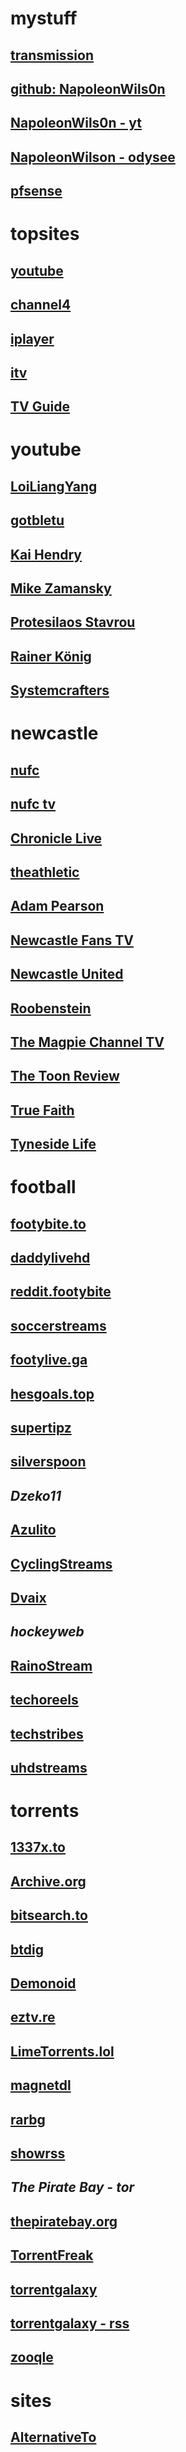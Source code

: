 #+STARTUP: overview
* mystuff
   :PROPERTIES:
   :CUSTOM_ID: mystuff
   :add_date: 1455570596
   :last_modified: 1481227079
   :END:
** [[http://127.0.0.1:9091/transmission/web/][transmission]]
** [[https://github.com/NapoleonWils0n][github: NapoleonWils0n]]
** [[https://youtube.com/@NapoleonWils0n][NapoleonWils0n - yt]]
** [[https://odysee.com/@NapoleonWils0n:6][NapoleonWilson - odysee]]
** [[http://192.168.1.1/][pfsense]]
* topsites
** [[https://www.youtube.com][youtube]]
** [[https://www.channel4.com][channel4]]
** [[https://www.bbc.co.uk/iplayer][iplayer]]
** [[https://www.itv.com][itv]]
** [[http://www.freeview.co.uk/whats-on/tv-guide][TV Guide]]
* youtube
** [[https://www.youtube.com/c/LoiLiangYang/videos][LoiLiangYang]]
** [[https://www.youtube.com/c/gotbletu/videos][gotbletu]]
** [[https://www.youtube.com/user/kaihendry/videos][Kai Hendry]]
** [[https://www.youtube.com/user/mzamansky/videos][Mike Zamansky]]
** [[https://www.youtube.com/c/ProtesilaosStavrou/videos][Protesilaos Stavrou]]
** [[https://www.youtube.com/user/koenighaunstetten][Rainer König]]
** [[https://www.youtube.com/c/SystemCrafters/videos][Systemcrafters]]
* newcastle
** [[https://www.nufc.co.uk/][nufc]]
** [[https://www.nufc.co.uk/nufc-tv/live/live-video/][nufc tv]]
** [[https://www.chroniclelive.co.uk/all-about/newcastle-united-fc][Chronicle Live]]
** [[https://theathletic.com/football/team/newcastle-united/][theathletic]]
** [[https://www.youtube.com/c/AdamPearson1242/videos][Adam Pearson]]
** [[https://www.youtube.com/c/leelawlernewcastlefanstv/videos][Newcastle Fans TV]]
** [[https://www.youtube.com/c/NewcastleUnited/videos][Newcastle United]]
** [[https://www.youtube.com/c/Roobenstein/videos][Roobenstein]]
** [[https://www.youtube.com/c/TheMagpieChannelTV/videos][The Magpie Channel TV]]
** [[https://www.youtube.com/c/TheToonReview/videos][The Toon Review]]
** [[https://www.youtube.com/c/truefaithNUFC/videos][True Faith]]
** [[https://www.youtube.com/c/EdwardHope/videos][Tyneside Life]]
* football
** [[https://footybite.to/][footybite.to]]
** [[https://daddylivehd.sx/][daddylivehd]]
** [[https://reddit.footybite.io][reddit.footybite]]
** [[https://www.soccerstreams.football][soccerstreams]]
** [[https://footylive.ga/][footylive.ga]]
** [[https://hesgoals.top/][hesgoals.top]]
** [[https://supertipz.com][supertipz]]
** [[https://silverspoon.site][silverspoon]]
** [[Dzeko11.net][Dzeko11]]
** [[http://gardener101.work/][Azulito]]
** [[http://thecyclingentertainment.com/novo/events/][CyclingStreams]]
** [[https://myoplay.club/oplive/?sport=soccer][Dvaix]]
** [[hockeyweb.site/daily/news/][hockeyweb]]
** [[http://bdnewszh.com/soccer/][RainoStream]]
** [[https://techoreels.com/schedule/soccerstreams/][techoreels]]
** [[https://techstribes.com/oneetech1/?sport=soccer][techstribes]]
** [[http://uhdstreams.club/][uhdstreams]]
* torrents
  :PROPERTIES:
  :CUSTOM_ID: torrents
  :add_date: 1455570596
  :last_modified: 1479589544
  :END:
** [[https://1337x.to/][1337x.to]]
** [[http://archive.org/details/bittorrent][Archive.org]]
** [[https://bitsearch.to/][bitsearch.to]]
** [[https://btdig.com][btdig]]
** [[https://www.dnoid.to/][Demonoid ]]
** [[https://eztv.re/][eztv.re]]
** [[https://www.limetorrents.lol][LimeTorrents.lol]]
** [[https://www.magnetdl.com/][magnetdl]]
** [[http://rarbg.to][rarbg]]
** [[https://showrss.info/][showrss]]
** [[piratebayo3klnzokct3wt5yyxb2vpebbuyjl7m623iaxmqhsd52coid.onion][The Pirate Bay - tor]] 
** [[https://thepiratebay.org/][thepiratebay.org]]
** [[http://torrentfreak.com/][TorrentFreak]]
** [[https://torrentgalaxy.to][torrentgalaxy]]
** [[https://torrentgalaxy.to/forums.php?action=viewtopic&topicid=138&page=1][torrentgalaxy - rss]]
** [[https://zooqle.com][zooqle]]
* sites
  :PROPERTIES:
  :CUSTOM_ID: sites
  :add_date: 1455570596
  :last_modified: 1481227497
  :END:
** [[https://alternativeto.net/][AlternativeTo]]
** [[https://developers.google.com/apps-script/][Apps Script Google Developers]]
** [[http://arstechnica.com/][Ars Technica]]
** [[https://github.com/Igglybuff/awesome-piracy][awesome-piracy: A curated list of awesome warez and piracy links]]
** [[https://developer.mozilla.org/en-US/docs/Web/CSS][CSS: Cascading Style Sheets | MDN]]
** [[https://blog.jim-nielsen.com/2021/css-system-colors/][css system colours]]
** [[https://web.dev/color-scheme/][css colour scheme]]
** [[http://dict.org/bin/Dict][dict.org]]
** [[https://duckduckgo.com/][DuckDuckGo]]
** [[https://www.tunefind.com/][Find Music From TV and Movies | Tunefind]]
** [[https://news.ycombinator.com/][hackernews]]
** [[https://support.mozilla.org/en-US/questions/1150702][How can I disable auto-play for video content]]
** [[https://medium.com/@ValdikSS/how-to-search-and-download-unpopular-and-old-files-on-the-internet-e5947ef507ba][How to search and download unpopular and old files on the internet]]
** [[http://www.howtogeek.com/?PageSpeed=noscript][How-To Geek - For Geeks, By Geeks.]]
** [[https://developer.mozilla.org/en-US/docs/Web/HTML][HTML: HyperText Markup Language | MDN]]
** [[https://iptv.community/][iptv.community]]
** [[https://itsfoss.com/][It's FOSS - World's Leading Linux & Open Source Web Portal]]
** [[http://www.lifehacker.co.uk/][Lifehacker UK]]
** [[http://www.makeuseof.com/][MakeUseOf - Technology, Simplified]]
** [[https://m4uhd.tv][m4uhd.tv]]
** [[https://mycroftproject.com/][Mycroft Project: Search Engine Plugins - Firefox IE Chrome]] 
** [[https://www.cyberciti.biz/][nixCraft - Linux Tips, Hacks, Tutorials, And Ideas In Blog]]
** [[http://www.omgubuntu.co.uk/][OMG! Ubuntu! | Ubuntu News, Apps, Reviews and Features]]
** [[https://www.omglinux.com/][omglinux]]
** [[https://www.opensourcealternative.to/][opensourcealternative]]
** [[https://developer.mozilla.org/en-US/docs/Glossary/PHP][PHP - MDN Web Docs Glossary: Definitions of Web-related terms | MDN]]
** [[https://wiki.servarr.com/prowlarr][Prowlarr | WikiArr]]
** [[https://www.radio-uk.co.uk/][Radio UK: live internet radio stations in the United Kingdom]]
** [[http://slashdot.org/][Slashdot: News for nerds, stuff that matters]]
** [[https://torrentfreak.com][torrentfreak]]
** [[http://html5doctor.com/video-subtitling-and-webvtt/][Video Subtitling and WebVTT | HTML5 Doctor]]
** [[https://forum.videohelp.com/][videohelp]]
** [[https://www.youtube.com/][YouTube]]
** [[https://www.howtogeek.com/devops/how-to-create-qr-codes-from-the-linux-command-line/][How to Create QR Codes From the Linux Command Line]] 
** [[https://en.wikipedia.org/wiki/ICalendar][iCalendar - Wikipedia]] 
* nixos
** [[https://nixos.org/manual/nix/stable/introduction.html][Introduction]]
** [[https://discourse.nixos.org/][Nix Discord]]
** [[https://nixos.org/][NixOS Linux]]
** [[https://search.nixos.org/packages][NixOS Packages]]
** [[https://nixos.org/manual/nixos/stable/][Nixos Manual]]
** [[https://nixos.org/manual/nixpkgs/stable/][Nixpkgs]]
** [[https://rycee.gitlab.io/home-manager/options.html][home-manager options]]
* emacs
   :PROPERTIES:
   :CUSTOM_ID: emacs
   :add_date: 1468542021
   :last_modified: 1472844043
   :END:
** [[https://github.com/sachac][sacha chua github]]
** [[https://www.masteringemacs.org/article/introduction-magit-emacs-mode-git][An introduction to Magit, an Emacs mode for Git - Mastering Emacs]]
** [[https://joelmccracken.github.io/entries/org-mode-jekyll-plugin/][An Org-Mode Jekyll Plugin]]
** [[https://stackoverflow.com/questions/20055181/how-to-disable-case-sensitivity-for-filename-auto-completion-in-emacs-24-shell-m][autocomplete - How to disable case-sensitivity for filename auto-completion in Emacs 24 shell-mode? - Stack Overflow]]
** [[http://orgmode.org/worg/org-contrib/babel/][Babel: active code in Org-mode]]
** [[https://blog.garage-coding.com/2015/02/07/blog-setup.html][Blog setup using Jekyll and Org-Mode]]
** [[http://emacs-doctor.com/blogging-from-emacs.html][Blogging from GNU Emacs]]
** [[https://ogbe.net/blog/blogging_with_org.html][Blogging using org-mode (and nothing else)]]
** [[https://ogbe.net/blog/blogging_with_org.html][Blogging using org-mode (and nothing else)]]
** [[http://dashohoxha.fs.al/building-technical-blog-site-with-jekyll-and-emacs/][Building a Technical Blog Site With Jekyll And Emacs -- Dashamir Hoxha]]
** [[http://orgmode.org/manual/Capture-_002d-Refile-_002d-Archive.html#Capture-_002d-Refile-_002d-Archive][Capture - Refile - Archive - The Org Manual]]
** [[http://orgmode.org/guide/Capture-templates.html][Capture templates - The compact Org-mode Guide]]
** [[http://orgmode.org/manual/Capture-templates.html][Capture templates - The Org Manual]]
** [[http://weblog.zamazal.org/org-mode-firefox/][Capturing Web content from Firefox to Org | Milan Zamazal's Weblog]]
** [[http://orgmode.org/worg/org-tutorials/orgtutorial_dto.html][David  O'Toole Org tutorial]]
** [[https://ogbe.net/emacsconfig.html][Dennis' Emacs configuration file]]
** [[http://anirudhsasikumar.net/blog/2005.01.21.html][Disabling Backup and Auto-save in Emacs]]
** [[http://orgmode.org/worg/org-contrib/babel/languages/ob-doc-dot.html][Dot Source Code Blocks in Org Mode]]
** [[https://expoundite.net/guides/dotfile-management][Dotfile Management and Documentation with Org-Mode]]
** [[http://correl.phoenixinquis.net/2015/07/12/git-graphs.html][Drawing Git Graphs with Graphviz and Org-Mode]]
** [[http://www.tonyballantyne.com/graphs.html][Drawing Graphs using Dot and Graphviz]]
** [[http://tonyballantyne.com/graphs.html][Drawing Graphs using Dot and Graphviz]]
** [[https://emacs.stackexchange.com/questions/12167/emacs-init-pandoc-setup][elisp - Emacs init pandoc setup - Emacs Stack Exchange]]
** [[https://wiki.archlinux.org/index.php/emacs][Emacs - ArchWiki]]
** [[https://superuser.com/questions/552888/auto-load-gfm-mode][emacs - Auto-load gfm-mode - Super User]]
** [[https://stackoverflow.com/questions/29354526/installing-git-auto-commit-mode][emacs - Installing git-auto-commit-mode - Stack Overflow]]
** [[https://stackoverflow.com/questions/24833964/package-listed-in-melpa-but-not-found-in-package-install][emacs - Package listed in MELPA, but not found]]
** [[https://stackoverflow.com/questions/22200312/refile-from-one-file-to-other][emacs - Refile from one file to other - Stack Overflow]]
** [[http://org.ryuslash.org/dotfiles/emacs/init.html][Emacs init]]
** [[http://mescal.imag.fr/membres/arnaud.legrand/misc/init.php][Emacs init file written in org-mode]]
** [[https://www.gnu.org/software/emacs/manual/html_node/eintr/index.html][emacs lisp]]
** [[http://jblevins.org/projects/markdown-mode/][Emacs Markdown Mode]]
** [[https://stackoverflow.com/questions/10383986/emacs-mode-for-stack-overflows-markdown][Emacs mode for Stack Overflow's markdown]]
** [[https://stackoverflow.com/questions/22878668/emacs-org-mode-evil-mode-tab-key-not-working][Emacs org-mode, evil-mode - TAB key not working - Stack Overflow]]
** [[http://ergoemacs.org/emacs/emacs_hyper_super_keys.html][Emacs: How to Define Super Hyper Keys]]
** [[https://www.emacswiki.org/emacs/BookMarks][EmacsWiki: Book Marks]]
** [[https://www.emacswiki.org/emacs/BookMarks][EmacsWiki: Book Marks]]
** [[https://www.emacswiki.org/emacs/EmacsAsDaemon][EmacsWiki: Emacs As Daemon]]
** [[https://www.emacswiki.org/emacs/EmacsAsDaemon][EmacsWiki: Emacs As Daemon]]
** [[https://www.emacswiki.org/emacs/Evil][EmacsWiki: Evil]]
** [[https://www.emacswiki.org/emacs/IncrementalSearch][EmacsWiki: Incremental Search]]
** [[https://www.emacswiki.org/emacs/Magit][EmacsWiki: Magit]]
** [[https://www.emacswiki.org/emacs/Magit][EmacsWiki: Magit]]
** [[https://www.emacswiki.org/emacs/MarkdownMode][EmacsWiki: Markdown Mode]]
** [[https://www.emacswiki.org/emacs/MuttInEmacs][EmacsWiki: Mutt In Emacs]]
** [[https://www.emacswiki.org/emacs/ToolBar][EmacsWiki: Tool Bar]]
** [[https://www.emacswiki.org/emacs/TrampMode][EmacsWiki: Tramp Mode]]
** [[https://www.emacswiki.org/emacs/InteractivelyDoThings][EmacsWiki:Interactively Do Things]]
** [[https://github.com/yjwen/org-reveal/issues/148][Export error is back · Issue #148 · yjwen/org-reveal · GitHub]]
** [[http://juanjoalvarez.net/es/detail/2014/sep/19/vim-emacsevil-chaotic-migration-guide/][From Vim to Emacs+Evil chaotic migration guide]]
** [[https://github.com/tamouse/emacs_org_protocol_server/issues/2][FYI-OSX-org-protocol setup without an additional server]]
** [[https://github.com/alphapapa/org-protocol-capture-html][GitHub - alphapapa/org-protocol-capture-html: Capture HTML from the browser selection into Emacs as org-mode content]]
** [[https://github.com/buriy/python-readability][GitHub - buriy/python-readability: fast python port of arc90's readability tool, updated to match latest readability.js!]]
** [[https://github.com/claviclaws/org-mac-protocol][GitHub - claviclaws/org-mac-protocol]]
** [[https://github.com/daviwil/emacs-from-scratch][GitHub - daviwil/emacs-from-scratch: An example of a fully custom Emacs configuration developed live on YouTube!]]
** [[https://github.com/eggcaker/jekyll-org][GitHub - eggcaker/jekyll-org: org-mode converter for Jekyll.]]
** [[https://github.com/jrnold/beamercolorthemesolarized][GitHub - jrnold/beamercolorthemesolarized: Beamer color theme using the Solarized palette]] :latex:
** [[https://github.com/ppareit/graphviz-dot-mode][GitHub - ppareit/graphviz-dot-mode: Emacs mode for the DOT language, used by graphviz.]]
** [[https://github.com/ralesi/ranger.el][GitHub - ralesi/ranger.el: Bringing the goodness of ranger to dired!]]
** [[https://github.com/ryuslash/git-auto-commit-mode][GitHub - ryuslash/git-auto-commit-mode: Automatically commit to git after each save]]
** [[https://github.com/smihica/emmet-mode][GitHub - smihica/emmet-mode: emmet's support for emacs.]]
** [[https://github.com/tjaartvdwalt/jekyll-org-mode-converter][GitHub - tjaartvdwalt/jekyll-org-mode-converter: Write Jekyll posts with Org mode]]
** [[https://github.com/uwabami/jekyll-org-converter][GitHub - uwabami/jekyll-org-converter]]
** [[https://github.com/xuchunyang/setup-org-protocol-on-mac][GitHub - xuchunyang/setup-org-protocol-on-mac: Setting Up org-protocol on Mac]]
** [[https://github.com/zamansky/using-emacs][GitHub - zamansky/using-emacs]]
** [[https://www.gnu.org/software/emacs/manual/html_node/emacs/Dired-Updating.html][GNU Emacs Manual: Dired Updating]] :website:
** [[https://www.gnu.org/software/emacs/manual/html_node/emacs/Visiting.html][GNU Emacs Manual: Visiting]]
** [[http://users.skynet.be/ppareit/projects/graphviz-dot-mode/graphviz-dot-mode.html][Graphviz dot mode for emacs]]
** [[https://emacsthemes.com/themes/green-phosphor-theme.html][Green Phosphor Theme | Emacs Themes]]
** [[http://orgmode.org/manual/Handling-links.html][Handling links - The Org Manual]] :website:
** [[https://www.reddit.com/r/emacs/comments/4366f9/how_do_orgrefiletargets_work/][How do org-refile-targets work? : emacs]]
** [[https://stackoverflow.com/questions/25669809/how-do-you-run-python-code-using-emacs][How do you run Python code using Emacs? - Stack Overflow]] :website:
** [[http://www-public.tem-tsp.eu/~berger_o/test-org-publishing-rdfa.html][How to publish org-mode to HTML5+RDFa]]
** [[https://www.masteringemacs.org/article/how-to-write-a-book-in-emacs][How to write a book in Emacs - Mastering Emacs]]
** http://ergoemacs.org/emacs/emacs_magit-mode_tutorial.html 
** http://orgmode.org/manual/Capture.html :website:
** http://www.mediaonfire.com/blog/2017_07_21_org_protocol_firefox.html 
** https://emacs.stackexchange.com/questions/185/can-i-avoid-outdated-byte-compiled-elisp-files :website:
** https://emacs.stackexchange.com/questions/34637/how-to-insert-text-immediately-before-a-link-at-the-start-of-a-line-in-org-mod :website:
** https://github.com/alphapapa/org-protocol-capture-html :website:
** https://github.com/sprig/org-capture-extension :website:
** https://i3wm.org/docs/userguide.html 
** https://orgmode.org/manual/index.html :website:
** https://www.emacswiki.org/ 
** https://www.emacswiki.org/emacs/EmacsNewbieKeyReference :website:
** https://www.masteringemacs.org/article/introduction-magit-emacs-mode-git 
** [[https://emacs.stackexchange.com/questions/2797/emacs-wont-load-theme-on-startup][init file - Emacs won't load theme on startup - Emacs Stack Exchange]] :emacs:
** [[http://orgmode.org/manual/Initial-visibility.html][Initial visibility - The Org Manual]] :website:
** [[https://vxlabs.com/2014/12/04/inline-graphviz-dot-evaluation-for-graphs-using-emacs-org-mode-and-org-babel/][Inline GraphViz DOT evaluation for graphs using Emacs, org-mode and org-babel]]
** [[http://www.howardism.org/Technical/Emacs/literate-programming-tutorial.html][Introduction to Literate Programming]] :emacs:
** [[https://github.com/kawabata/ox-pandoc][kawabata/ox-pandoc: Another org-mode exporter via pandoc.]]
** [[https://emacs.stackexchange.com/questions/977/shiftup-isnt-recognized-by-emacs-in-a-terminal][key bindings - Shift+Up isn't recognized by Emacs in a terminal - Emacs Stack Exchange]]
** [[http://fortune-teller-amy-88756.netlify.com/knusper][Knusper's Emacs configuration]]
** [[https://stackoverflow.com/questions/32596646/font-awesome-and-i3bar][linux - Font Awesome and i3bar - Stack Overflow]] :emacs:utf8:
** [[https://www.gnu.org/software/emacs/manual/html_node/emacs/List-Buffers.html#List-Buffers][List Buffers - GNU Emacs Manual]] :emacs:
** [[https://stackoverflow.com/questions/6344389/osx-emacs-unbind-just-the-right-alt][macos - OSX Emacs: unbind just the right alt? - Stack Overflow]] :emacs:
** [[https://emacs.stackexchange.com/questions/2124/case-insensitive-filename-completion-in-shell-command][minibuffer - Case-insensitive filename completion in `shell-command' - Emacs Stack Exchange]]
** [[http://mobileorg.ncogni.to/][MobileOrg : What is MobileOrg?]]
** [[http://oremacs.com/2015/01/07/org-protocol-1/][My org-protocol setup, part 1. · (or emacs]]
** [[http://orgmode.org/worg/org-hacks.html][Org ad hoc code, quick hacks and workarounds]] :website:
** [[http://tech.memoryimprintstudio.com/org-capture-from-external-applications/][Org Capture from External Applications -- Emacs, Arduino, Raspberry Pi, Linux and Programming etc]]
** [[http://doc.norang.ca/org-mode.html][Org Mode - Organize Your Life In Plain Text]]
** [[http://doc.norang.ca/org-mode.html][Org Mode - Organize Your Life In Plain Text!]]
** [[http://doc.norang.ca/org-mode.html#Refiling][Org Mode - Organize Your Life In Plain Text!]]
** [[http://orgmode.org/][Org mode for Emacs -- Your Life in Plain Text]]
** [[http://orgmode.org/][Org mode for Emacs -- Your Life in Plain Text]]
** [[http://blog.zhengdong.me/2012/06/16/org-my-life/][Org My Life - Extra Cookie]]
** [[http://orgmode.org/manual/org_002dcrypt_002eel.html][org-crypt.el - The Org Manual]] :website:
** [[http://www.grantschissler.com/blog/2015/04/10/org-jekyll-github.html][Org-mode -> Jekyll -> GitHub Blog Workflow]]
** [[http://www.star.bris.ac.uk/bjm/org-basics.html][Org-mode Basics]]
** [[http://pragmaticemacs.com/emacs/org-mode-basics-vi-a-simple-todo-list/][Org-mode basics VI: A simple TODO list | Pragmatic Emacs]]
** [[http://orgmode.org/worg/org-tutorials/org4beginners.html][Org-mode beginning at the basics]]
** [[http://mph.puddingbowl.org/2010/02/org-mode-in-your-pocket-is-a-gnu-shaped-devil/][org-mode In Your Pocket Is a GNU-Shaped Devil]]
** [[https://emacsclub.github.io/html/org_tutorial.html][Org-mode Tutorial / Cheat Sheet]] :website:
** [[https://emacsclub.github.io/html/org_tutorial.html][Org-mode Tutorial / Cheat Sheet]]
** [[http://orgmode.org/worg/org-contrib/org-protocol.html#sec-6-1-1][org-protocol.el -- Intercept calls from emacsclient to trigger custom actions]]
** [[https://superuser.com/questions/296243/remap-command-key-in-mac-only-for-emacs][osx - Remap command key in mac only for emacs - Super User]]
** [[https://groups.google.com/forum/#!msg/pandoc-discuss/LWy5q8WQZts/x9c96Fa9vRcJ][Pandoc-mode in Emacs can't create pdf files - Google Groups]]
** [[https://kieranhealy.org/blog/archives/2014/01/23/plain-text/][Plain Text, Papers, Pandoc]]
** [[https://protesilaos.com/emacs/dotemacs][Protesilaos Stavrou]]
** [[http://orgmode.org/worg/org-tutorials/org-publish-html-tutorial.html][Publishing Org-mode files to HTML]]
** [[http://sachachua.com/blog/][sacha chua :: living an awesome life - learn - share - scale]]
** [[http://pages.sachachua.com/.emacs.d/Sacha.html][Sacha Chua's Emacs configuration]]
** [[https://tex.stackexchange.com/questions/131950/turn-numbering-off-but-keep-table-of-contents-intact][sectioning - turn numbering off, but keep Table of Contents intact? - TeX - LaTeX Stack Exchange]]
** [[http://azaleasays.com/2013/07/05/setting-up-mac-os-x-and-iterm2-for-emacs/][Setting up Mac OS X and iTerm2 for Emacs]]
** [[https://www.linuxquestions.org/questions/linux-general-1/shift-arrow-and-alt-arrow-keys-don't-work-in-xterm-488231/][Shift-arrow and Alt-arrow keys don't work in xterm]]
** [[https://www.masteringemacs.org/article/sorting-text-line-field-regexp-emacs][Sorting Text by Line, Field and Regexp in Emacs - Mastering Emacs]] :emacs:
** [[https://github.com/theodorewiles/org-mind-map][This is an emacs package that creates graphviz directed graphs.]]
** [[http://nathantypanski.com/blog/2014-08-03-a-vim-like-emacs-config.html][Towards a Vim-like Emacs]]
** [[https://anthonydigirolamo.github.io/emacs/2014/06/03/trying-out-emacs/][Trying Out Emacs]]
** [[http://orgmode.org/manual/TTY-keys.html][TTY keys - The Org Manual]]
** [[http://orgmode.org/orgcard.txt][turn item/line into headline                      C-c *]] :website:
** [[http://www.jmnorlund.net/log/2015/05/use-emacs-org-protocol-capture-with-firefox-input/][Use Emacs org-protocol capture with Firefox input · jmn: log]]
** [[https://cestlaz.github.io/stories/emacs/][Using Emacs Series | C'est la Z]]
** [[http://swaac.tamouse.org/emacs/org-mode/2015/05/25/using-emacss-org-mode-and-editing-yaml-frontmatter-in-jekyll-posts/][Using Emacs's org-mode and editing YAML frontmatter in Jekyll posts]]
** [[https://www.williamjbowman.com/blog/2012/07/26/using-evil-for-good/][Using Evil for Good]]
** [[http://orgmode.org/worg/org-tutorials/org-jekyll.html][Using org to Blog with Jekyll]]
** [[http://www.diegoberrocal.com/blog/2015/08/19/org-protocol/][Using org-capture with org-protocol be like - Diego Berrocal]]
** [[https://www.emacswiki.org/emacs/OrgMode][Wiki： Org Mode]]
** [[http://orgmode.org/manual/Working-With-Source-Code.html#Working-With-Source-Code][Working With Source Code - The Org Manual]]
** [[http://www.dr-qubit.org/undo-tree/undo-tree.el][www.dr-qubit.org/undo-tree/undo-tree.el]]
** [[http://www.i3s.unice.fr/~malapert/org/tips/emacs_orgmode.html][Yet Another Org-Mode Configuration]]
** [[https://github.com/SystemCrafters][System Crafters · GitHub]] :github:
** [[https://caiorss.github.io/Emacs-Elisp-Programming/Elisp_Snippets.html][Elisp Snippets]] :emacs:
* unix
** [[https://www.grymoire.com/Unix/Awk.html][Awk - A Tutorial and Introduction - by Bruce Barnett]] :unix:
** [[https://www.grymoire.com/Unix/Bourne.html][Bourne Shell Tutorial]] :unix:
** [[https://www.grymoire.com/Unix/Grep.html][Grep]] :unix:
** [[https://www.grymoire.com/Unix/Make.html][Make]] :unix:
** [[https://www.grymoire.com/Unix/Sh.html][POSIX Shell Tutorial]] :unix:
** [[https://www.grymoire.com/Unix/Regular.html][Regular Expressions]] :unix:
** [[https://www.grymoire.com/Unix/Sed.html][Sed - An Introduction and Tutorial]] :unix:
** [[https://www.grymoire.com/Unix/Quote.html][UNIX Shell Quotes - a simple tutorial]] :unix:
** [[https://www.grymoire.com/Unix/Permissions.html][Unix/Linux Permissions - An Introduction and Tutorial]] :unix:
* linux
  :PROPERTIES:
  :CUSTOM_ID: linux
  :add_date: 1455570596
  :last_modified: 1480981674
  :END:
** [[https://zapier.com/blog/best-todo-list-apps/][40 of the Best To-Do Apps for Personal Task Management]]
** [[http://www.thegeekstuff.com/2011/04/ps-command-examples/][7 Practical PS Command Examples for Process Monitoring]]
** [[https://github.com/pimutils/todoman][A simple CalDAV-based todo manager.]]
** [[https://www.reddit.com/r/chromeos/comments/3dbyh3/a_users_guide_to_vimium/][A User's Guide to Vimium : chromeos]]
** [[https://wiki.archlinux.org/index.php/Access_Control_Lists][Access Control Lists - ArchWiki]]
** [[https://stackoverflow.com/questions/20098975/using-cut-or-sed-in-android-busybox][adb - Using cut or sed in Android busybox]]
** [[https://github.com/ra-at-diladele-com/qlproxy_external/wiki/Administrators-Guide][Administrators Guide qlproxy]]
** [[https://blog.night-shade.org.uk/2015/02/allow-virsh-as-a-normal-user-on-debian-jessie/][Allow virsh as a normal user on Debian Jessie -- A travelling tinker]]
** [[http://alternativeto.net/][AlternativeTo - Social Software Recommendations]]
** [[https://wiki.archlinux.org/index.php/Apple_Keyboard#Media_Keys][Apple Keyboard - ArchWiki]]
** [[https://www.archlinux.org/][Arch Linux]]
** [[https://www.linuxserver.io/index.php/tag/arch-linux-2/][arch linux -- Linuxserver.io]]
** [[https://www.archlinux.org/news/ca-certificates-update/][Arch Linux ca-certificates update]]
** [[http://zanshin.net/2015/02/05/arch-linux-on-a-macbook-pro-part-3-base-installation/][Arch Linux on a MacBook Pro Part 3: Base Installation - Zanshin.net]]
** [[https://medium.com/@philpl/arch-linux-running-on-my-macbook-2ea525ebefe3][Arch Linux running on my MacBook]]
** [[http://stackoverflow.com/questions/9730437/recover-old-website-off-waybackmachine][archive - Recover old website off waybackmachine]]
** [[https://wiki.archlinux.org/][ArchWiki]]
** [[https://wiki.archlinux.org/index.php/Aria2][Aria2 - ArchWiki]]
** [[https://truongtx.me/2014/04/04/aria2-download-notification-on-mac/][Aria2 download notification on Mac/Linux]]
** [[http://steve-parker.org/articles/luks/][Articles - Linux Encrypted Filesystems with LUKS { steve-parker.org }]] :website:
** [[https://askubuntu.com/questions/834961/sox-and-rec-without-the-mic][audio recording - sox and rec without the mic - Ask Ubuntu]]
** [[https://github.com/Kickball/awesome-selfhosted][awesome-selfhosted]]
** [[https://stackoverflow.com/questions/8513133/how-do-i-find-all-of-the-symlinks-in-a-directory-tree][bash - How do I find all of the symlinks in a directory tree? - Stack Overflow]] :find:
** [[https://github.com/Red5d/pushbullet-bash][Bash interface to the PushBullet API]]
** [[https://stackoverflow.com/questions/1659826/bash-menu-return-to-menu-after-selection-made-and-executed][Bash Menu: Return to menu after selection made and executed?]]
** [[https://stackoverflow.com/questions/4728320/bash-script-case-statement-and-sub-menus][Bash script, case statement and sub-menus - Stack Overflow]]
** [[https://gist.github.com/cdown/1163649][Bash urlencode and urldecode]]
** [[https://harbhag.wordpress.com/2010/07/02/best-lightweight-applications-for-linux/][Best Lightweight Applications for Linux]]
** [[http://blockdiag.com/en/blockdiag/][blockdiag - simple block-diagram image generator]]
** [[https://github.com/lfos/calcurse/blob/master/contrib/caldav/config.sample][calcurse/config.sample]]
** [[https://github.com/lfos/calcurse/tree/master/contrib/caldav][calcurse/contrib/caldav]]
** [[https://developers.google.com/google-apps/calendar/caldav/v2/guide][CalDAV API Developer's Guide]]
** [[http://ubuntuforums.org/showthread.php?t=2173018][Can't add resolutions using xrandr]]
** [[http://crunchbang.org/forums/viewtopic.php?id=38656][Capture Video of Desktop on 2nd Screen]]
** [[http://www.howtogeek.com/howto/ubuntu/change-the-default-editor-from-nano-on-ubuntu-linux/][Change the Default Editor From Nano on Ubuntu Linux]] :website:
** [[https://dhakshinamoorthy.wordpress.com/2014/01/11/changing-the-default-shell-in-arch-linux/][Changing the default shell in Arch Linux]]
** [[http://www.debian.org/doc/manuals/debian-reference/ch09.en.html][Chapter 9. System tips]]
** [[https://fontawesome.com/cheatsheet?from=io][Cheatsheet | Font Awesome]] :fonts:
** [[http://search.cpan.org/dist/W3C-LinkChecker/bin/checklink.pod][checklink - search.cpan.org]]
** [[https://code.google.com/p/chromium/codesearch#chromium/src/sync/tools/testserver/chromiumsync.py&q=chromiumsync.py&sq=package%3achromium][chromiumsync.py - Code Search]]
** [[http://blog.wikichoon.com/2016/01/polkit-password-less-access-for-libvirt.html][Cole Robinson: Polkit password-less access for the 'libvirt' group]]
** [[https://support.mozilla.org/en-US/kb/about-config-editor-firefox][Configuration Editor for Firefox]]
** [[http://lostpackets.de/khal/configure.html][Configuring khal --- khal 0.2 documentation]]
** [[https://snarfed.org/control_arrow_keys_in_rxvt_tcsh_and_emacs][control arrow keys in rxvt, tcsh, and emacs]]
** [[http://tldp.org/LDP/abs/html/dosbatch.html][Converting DOS Batch Files to Shell Scripts]]
** [[https://itsfoss.com/could-not-get-lock-error/][Could not get lock /var/lib/dpkg/lock Error in Ubuntu | It's FOSS]]
** [[https://github.com/Kunena/Kunena-Forum/wiki/Create-a-new-branch-with-git-and-manage-branches][Create a new branch with git and manage branches]]
** [[https://coderwall.com/p/zvvgna/create-htpasswd-file-for-nginx-without-apache][Create htpasswd file for nginx (without apache)]]
** [[https://www.ctan.org/pkg/movie15?lang=en][CTAN: Package movie15]]
** [[http://web.media.mit.edu/~mellis/cellphone/][David A. Mellis: DIY Cellphone]]
** [[https://jimshaver.net/2015/02/11/decrypting-tls-browser-traffic-with-wireshark-the-easy-way/][Decrypting TLS Browser Traffic With Wireshark]]
** [[http://www.thesprawl.org/research/decrypting-tls-ssl-traffic-wireshark/][decrypting tls/ssl traffic with wireshark]]
** [[https://wiki.archlinux.org/index.php/Desktop_entries][Desktop entries - ArchWiki]]
** [[https://julianoliver.com/output/log_2015-12-18_14-39][Detect and disconnect WiFi cameras in that AirBnB you're staying in]]
** [[https://tex.stackexchange.com/questions/167828/difficult-with-fancyhdr-and-table-of-contents][Difficult with fancyhdr and table of contents - TeX - LaTeX Stack Exchange]]
** [[http://www.diladele.com/][Diladele B.V.]]
** [[http://man7.org/linux/man-pages/man5/dir_colors.5.html][dir_colors]]
** [[https://wiki.archlinux.org/index.php/Display_Power_Management_Signaling][Display Power Management Signaling - ArchWiki]]
** [[https://distrowatch.com/][DistroWatch.com: Put the fun back into computing. Use Linux, BSD.]]
** [[http://www.onlyoffice.com/blog/2015/04/document-server-3-0-release-and-other-news-for-open-source-community-2/][Document Server 3.0]]
** [[https://wiki.videolan.org/Documentation:Modules/http_intf/][Documentation:Modules/http intf - VideoLAN Wiki]]
** [[https://0x46.net/thoughts/2019/02/01/dotfile-madness/][Dotfile madness]] :dotfiles:
** [[https://github.com/johntyree/dotfiles/blob/master/Xresources.d/urxvt-colours-green-on-black][dotfiles/urxvt-colours-green-on-black]]
** [[https://blog.archive.org/2012/04/26/downloading-in-bulk-using-wget/][Downloading in bulk using wget | Internet Archive Blogs]]
** [[http://www.zealpeal.com/dual-boot-os-x-el-capitan-on-macbook-pro-with-kali-linux/][Dual Boot Kali Linux With OS X El Capitan on MacBook Pro. - ZealPeal]]
** [[https://github.com/Earnestly][Earnestly · GitHub]]
** [[http://www.rodsbooks.com/ubuntu-efi/][EFI-Booting Ubuntu on a Mac]]
** [[http://electron.atom.io/][Electron - Build cross platform desktop apps with JavaScript, HTML, and CSS.]]
** [[https://www.eff.org/][Electronic Frontier Foundation]]
** [[http://ebookarchitects.com/learn-about-ebooks/enhanced-ebooks/][Enhanced eBooks]]
** [[https://github.com/c-geek/ghost-export][Export Ghost blog entries as Markdown files]]
** [[http://madduck.net/docs/extending-xkb/][Extending the X keyboard map with xkb]]
** [[https://forum.omz-software.com/topic/2023/feature-org-mode-support/9][Feature: org-mode support | omz:forum]]
** [[https://www.dyne.org/software/tomb/][File Encryption on linux]]
** [[https://wiki.archlinux.org/index.php/File_permissions_and_attributes][File permissions and attributes - ArchWiki]]
** [[http://online-source.net/2012/09/05/find-smtp-server-by-using-the-nslookup-command/][find smtp with nslookup]]
** [[http://www.tldp.org/HOWTO/Firewall-HOWTO.html][Firewall and Proxy Server HOWTO]]
** [[http://www.fmwconcepts.com/imagemagick/autowhite/index.php][Fred's ImageMagick Scripts: AUTOWHITE]]
** [[http://www.openproxy.co.uk/][Free UK Proxy]]
** [[http://freevideolectures.com/][Free Video Lectures, Online Courses and tutorials from top colleges, universities]]
** [[http://www.draconianoverlord.com/2014/05/26/from-xmonad-to-i3.html][From xmonad to i3 on Ubuntu 14.04]]
** [[http://www.pavelkogan.com/2014/05/23/luks-full-disk-encryption/][Full disk encryption with LUKS (including /boot) · Pavel Kogan]]
** [[https://developer.mozilla.org/en-US/docs/Web/XPath/Functions][Functions - XPath | MDN]]
** [[https://stackoverflow.com/questions/4819819/get-autocompletion-when-invoking-a-read-inside-a-bash-script][Get autocompletion when invoking a READ inside a Bash script]]
** [[https://squarepenguin.co.uk/wiki/][get\_iplayer Wiki and Documentation]]
** [[https://git-scm.com/book/en/v2/Git-Branching-Basic-Branching-and-Merging][Git - Basic Branching and Merging]]
** [[http://blog.atom.io/2014/03/13/git-integration.html][Git Integration]]
** [[https://atom.io/packages/git-plus][git-plus]]
** [[http://stackoverflow.com/questions/18328800/github-updates-were-rejected-because-the-remote-contains-work-that-you-do-not-h][Github "Updates were rejected because the remote contains work that you do not have"]]
** [[https://github.com/chrippa/livestreamer][GitHub - chrippa/livestreamer]]
** [[https://github.com/firecat53/urlscan][GitHub - firecat53/urlscan: Mutt and terminal url selector (similar to urlview)]] :linux:
** [[https://github.com/powerline/fonts][GitHub - powerline/fonts: Patched fonts for Powerline users.]]
** [[https://github.com/valurhrafn/chrome-sync-server][GitHub - valurhrafn/chrome-sync-server: Sync server for chrome/chromium]]
** [[https://github.com/yt-dlp/yt-dlp][GitHub - yt-dlp/yt-dlp: A youtube-dl fork with additional features and fixes]] 
** [[https://unix.stackexchange.com/questions/316998/how-to-change-keyboard-layout-in-gnome-3-from-command-line][gnome3 - How to change keyboard layout in gnome 3 from command line - Unix & Linux Stack Exchange]] :website:
** [[https://wiki.archlinux.org/index.php/GnuPG][GnuPG - ArchWiki]]
** [[https://gramps-project.org/][Gramps]]
** [[https://www.gramps-project.org/wiki/index.php?title=Gramps_4.2_Wiki_Manual][Gramps 4.2 Wiki Manual - Gramps]]
** [[https://graphviz.gitlab.io/documentation/][graphviz]]
** [[https://wiki.archlinux.org/index.php/Graphviz][Graphviz - ArchWiki]]
** [[http://www.graphviz.org/][Graphviz - Graph Visualization Software]]
** [[https://wiki.archlinux.org/index.php/GRUB][GRUB - ArchWiki]]
** [[https://blind.guru/grub-efi-amd64-mba-upgrade.html][grub-efi-amd64 on a MacBook Air]]
** [[http://www.dedoimedo.com/computers/grub2-efi-recovery.html][GRUB2 & EFI recovery - Tutorial]]
** [[http://hak5.org/][Hak5 - Home]]
** [[http://boeglin.org/blog/index.php?m=03&y=12&entry=entry120314-214917][Handling magnet URIs with w3m]]
** [[https://handsondataviz.org/][Hands-On Data Visualization]]
** [[http://milianw.de/blog/heaptrack-a-heap-memory-profiler-for-linux][Heaptrack - A Heap Memory Profiler for Linux | Milian Wolff]]
** [[https://askleo.com/how-do-i-get-a-mobi-ebook-onto-my-kindle/][How do I get a .mobi ebook onto my Kindle? - Ask Leo!]]
** [[https://www.synology.com/en-global/knowledgebase/tutorials/616][How to access files on Synology NAS within the local network (NFS)]]
** [[https://ubuntuforums.org/showthread.php?t=1582311][How to add LXTERMINAL to Task Bar in LXDE]]
** [[http://www.thegeekstuff.com/2016/03/cryptsetup-lukskey/][How to Add, Remove, Change, Reset LUKS encryption Key]]
** [[http://www.howtogeek.com/267376/how-to-automatically-correct-spelling-and-typos-when-using-cd-on-linux/][How to Automatically Correct Spelling and Typos When Using “cd” on Linux]] :website:
** [[https://blog.sleeplessbeastie.eu/2013/01/07/how-to-automatically-set-up-external-monitor/][How to automatically set up external monitor]]
** [[https://www.howtogeek.com/113439/how-to-change-your-browsers-user-agent-without-installing-any-extensions/][How to Change Your Browser's User Agent Without Installing Any Extensions]]
** [[http://makandracards.com/makandra/661-how-to-change-your-dm-crypt-passphrase][How to change your dm-crypt passphrase - makandropedia]]
** [[http://www.howtogeek.com/196655/how-to-configure-the-grub2-boot-loaders-settings/][How to Configure the GRUB2 Boot Loader's Settings]]
** [[http://mpd.wikia.com/wiki/How_to_connect_to_the_Unix_Socket_for_added_operations][How to connect to the Unix Socket for added operations | Music Player Daemon Community Wiki | Fandom powered by Wikia]] :website:
** [[https://stackoverflow.com/questions/5794640/how-to-convert-xcf-to-png-using-gimp-from-the-command-line][How to convert XCF to PNG using GIMP from the command-line?]]
** [[https://askubuntu.com/questions/98642/how-to-display-dash-home-by-keyboard-shortcut][How to display Dash Home by keyboard shortcut - Ask Ubuntu]]
** [[http://flavio.tordini.org/forums/topic/how-to-enable-environmental-variable-for-minitube][How to Enable Environmental Variable for Minitube]]
** [[https://danielmiessler.com/blog/rss-feed-youtube-channel/][How to Get an RSS Feed for a YouTube Channel - Daniel Miessler]]
** [[https://medium.com/@paulgambill/how-to-import-json-data-into-google-spreadsheets-in-less-than-5-minutes-a3fede1a014a][How to import JSON data into Google Spreadsheets in less than 5 minutes]]
** [[https://www.howtoforge.com/tutorial/install-arch-linux-server/][How to Install and Configure Arch Linux as a Server]]
** [[https://www.howtoforge.com/tutorial/how-to-install-arch-linux-with-full-disk-encryption/][How to install Arch Linux with Full Disk Encryption]]
** [[https://www.digitalocean.com/community/tutorials/how-to-install-nginx-on-ubuntu-16-04][How To Install Nginx on Ubuntu 16.04 | DigitalOcean]] :website:
** [[https://www.howtoforge.com/tutorial/linux-kill-process-with-xkill/][How to kill processes on the Linux Desktop with xkill]]
** [[https://superuser.com/questions/318912/how-to-override-the-css-of-a-site-in-firefox-with-usercontent-css][How to override the CSS of a site in Firefox with userContent.css]]
** [[http://www.howtogeek.com/240487/how-to-play-dvds-and-blu-rays-on-linux/][How to Play DVDs and Blu-rays on Linux]]
** [[https://askubuntu.com/questions/488350/how-to-prompt-users-with-a-gui-dialog-box-to-choose-file-directory-path-via-the][How to prompt users with a GUI dialog box to choose file/directory path, via the command-line?]]
** [[https://unix.stackexchange.com/questions/107159/how-to-refresh-or-reload-rc-conf-in-ranger-file-manager][How to refresh or reload rc.conf in ranger file manager?]]
** [[http://snippets.aktagon.com/snippets/411-how-to-remove-html-from-urls-with-nginx-rewrites][How to remove .html from URLs with nginx rewrites]]
** [[http://rickharrison.me/how-to-remove-trailing-slashes-from-jekyll-urls-using-nginx][How to remove trailing slashes from Jekyll URLs using Nginx]]
** [[http://www.howtogeek.com/114884/how-to-repair-grub2-when-ubuntu-wont-boot/][How to Repair GRUB2 When Ubuntu Won't Boot]]
** [[https://www.howtoforge.com/tutorial/how-to-reset-the-root-password-on-linux-and-freebsd/][How to reset the root password on Linux and FreeBSD]]
** [[https://www.garron.me/en/go2linux/send-mail-gmail-mutt.html][How to send mail from command line with Gmail and Mutt]]
** [[https://www.wikihow.com/Set-a-Specific-Country-in-a-Tor-Browser][How to Set a Specific Country in a Tor Browser (with Pictures)]]
** [[http://duncanlock.net/blog/2013/05/03/how-to-set-your-compose-key-on-xfce-xubuntu-linux/][How to set your Compose Key on XFCE/Xubuntu Linux: duncanlock.net]]
** [[http://support.ghost.org/setup-ssl-self-hosted-ghost/][How to setup SSL for self-hosted Ghost]]
** [[https://unix.stackexchange.com/questions/181254/how-to-use-grep-and-cut-in-script-to-obtain-website-urls-from-an-html-file][How to use grep and cut in script to obtain website URLs from an HTML file]]
** [[https://www.digitalocean.com/community/tutorials/how-to-use-rsync-to-sync-local-and-remote-directories-on-a-vps][How To Use Rsync to Sync Local and Remote Directories on a VPS]]
** [[https://www.digitalocean.com/community/tutorials/how-to-use-the-digitalocean-one-click-drupal-image][How to Use the DigitalOcean One-Click Drupal Image | DigitalOcean]]
** [[http://alvinalexander.com/linux-unix/sed-edit-files-in-place-make-backup-copy][How to use the Linux sed command to edit files in place]]
** [[https://robinwinslow.co.uk/2013/10/03/linkchecker/][How to use unix linkchecker to thoroughly check any site]]
** [[http://lifehacker.com/5697360/how-to-verify-if-an-email-address-is-real-or-fake][How to Verify if an Email Address Is Real or Fake]]
** [[https://puppetlabs.com/blog/automated-ebook-generation-convert-markdown-epub-mobi-pandoc-kindlegen][How We Automated Our Ebook Builds With Pandoc and KindleGen | Puppet Labs]]
** [[http://www.howtogeek.com/][How-To Geek - For Geeks, By Geeks.]]
** [[https://forums.freebsd.org/threads/54600/][Howto: Desktop musicpd (mpd) configuration | The FreeBSD Forums]] :website:
** [[http://www.cyberciti.biz/faq/howto-unix-linux-convert-dos-newlines-cr-lf-unix-text-format/][HowTo: UNIX / Linux Convert DOS Newlines CR-LF to Unix/Linux Format]]
** [[https://www.howtoforge.com/][Howtoforge Linux Tutorials.]]
** [[https://ptpb.pw/Kv4n]]
** [[https://www.ibm.com/developerworks/linux/][IBM developerWorks : Linux]]
** [[http://mylinuxbook.com/linux-fuser-command/][Identify processes using files or sockets through Linux fuser command]]
** [[https://github.com/bradjasper/ImportJSON][Import JSON into Google Sheets]]
** [[http://blog.fastfedora.com/projects/import-json][ImportJSON | Fast Fedora | Trevor Lohrbeer]]
** [[https://kb.iu.edu/d/adwf][In Unix, how do I find a user's UID or GID?]]
** [[https://inconsolation.wordpress.com/][Inconsolation | Adventures with lightweight and minimalist software for Linux]]
** [[http://minimul.com/increased-developer-productivity-with-tmux-part-5.html][Increased Developer Productivity with Tmux, Part 5: Send-keys command]]
** [[http://jonas.nitro.dk/tig/][Index of /tig]]
** [[https://makarandtapaswi.wordpress.com/2009/07/10/movie-package-movie15/][Insert Movies in your PDF document]]
** [[https://techtuts.info/2014/04/install-debian-unstable-sid/][Install Debian unstable (sid) - TechTuts]]
** [[http://www.cyberciti.biz/faq/centos-fedora-redhat-install-iftop-bandwidth-monitoring-tool/][Install iftop To Display Bandwidth Usage Per interface By Host]]
** [[http://www.installion.co.uk/][Installion: Linux Package Information]]
** [[http://idjc.sourceforge.net/][Internet DJ Console Homepage]]
** [[https://data-lessons.github.io/library-webscraping/xpath/][Introduction to web scraping: Selecting content on a web page with XPath]]
** [[https://ipleak.net/][IP/DNS Detect - What is your IP]]
** [[https://askubuntu.com/questions/624120/is-it-possible-to-view-google-chrome-bookmarks-and-history-from-the-terminal][Is it possible to view Google Chrome bookmarks and history from the terminal]]
** [[https://wiki.archlinux.org/index.php/jekyll][Jekyll - ArchWiki]]
** [[https://jekyllrb.com/][Jekyll • Simple, blog-aware, static sites]]
** [[https://blog.jessfraz.com/post/linux-on-mac/][Jessie Frazelle's Blog: Linux or Death]]
** [[https://jitsi.org/Projects/JitsiMeet][Jitsi Meet | Jitsi]]
** [[http://www.joeproxy.co.uk/][JoeProxy.co.uk // Your Free Uk Web Proxy]]
** [[https://jwt.io/][JSON Web Tokens - jwt.io]]
** [[https://github.com/junegunn/vim-plug][junegunn/vim-plug Minimalist Vim Plugin Manager]]
** [[https://github.com/K-S-V/Scripts][K-S-V/Scripts · GitHub]]
** [[https://wiki.debian.org/Keyboard][Keyboard - Debian Wiki]]
** [[https://unix.stackexchange.com/questions/65507/use-setxkbmap-to-swap-the-left-shift-and-left-control/65600][keyboard layout - Use setxkbmap to swap the Left Shift and Left Control]]
** [[https://wiki.archlinux.org/index.php/Keyboard_shortcuts][Keyboard shortcuts - ArchWiki]]
** [[http://xahlee.info/kbd/keyboard_no_numpad.html][Keyboards without Numeric Keypad]]
** [[https://developers.google.com/kml/documentation/kml_tut][KML Tutorial  |  Keyhole Markup Language  |  Google Developers]] :kml:
** [[http://www.lakka.tv/][Lakka - The DIY retro emulation console]]
** [[https://www.languagetool.org/][LanguageTool Style and Grammar Check]]
** [[http://learnpythonthehardway.org/book/ex0.html][Learn Python The Hard Way]]
** [[https://wiki.archlinux.org/index.php/Libinput][libinput - ArchWiki]]
** [[https://librevault.com/][Librevault]]
** [[https://librevault.com/][Librevault]] :website:
** [[https://wummel.github.io/linkchecker/][LinkChecker - Check websites for broken links]]
** [[https://stackoverflow.com/questions/15490728/decode-base64-invalid-input][linux - decode base64: invalid input - Stack Overflow]] :website:
** [[https://superuser.com/questions/493640/how-to-retry-connections-with-wget][linux - How to retry connections with wget? - Super User]]
** [[https://stackoverflow.com/questions/14094456/mapping-super-keys-to-control-in-xorg-conf][linux - Mapping Super Keys to Control in xorg.conf? - Stack Overflow]]
** [[http://www.cyberciti.biz/faq/][Linux / Unix Tutorial for Beginners and Advanced Users - nixCraft]]
** [[http://www.linuxjournal.com/content/linux-advanced-routing-tutorial][Linux Advanced Routing Tutorial | Linux Journal]]
** [[https://ro-che.info/articles/2017-07-21-record-audio-linux][Linux audio recording guide]]
** [[http://linuxcommando.blogspot.nl/2008/06/how-to-find-file-and-cd-to-its-dirname.html][Linux Commando: How to find a file and cd to its dirname using command substitution]]
** [[http://linux-commands-examples.com/][Linux Commands Examples]]
** [[http://www.tldp.org/HOWTO/IPCHAINS-HOWTO.html][Linux IPCHAINS-HOWTO]]
** [[http://www.linuxjournal.com/][Linux Journal | The Original Magazine of the Linux Community]]
** [[http://www.linux-tutorial.info/][Linux Knowledge Base and Tutorial]]
** [[https://blog.serverdensity.com/80-linux-monitoring-tools-know/][Linux Monitoring Tools for SysAdmins - Server Density Blog]]
** [[http://www.tldp.org/HOWTO/Security-HOWTO/][Linux Security HOWTO]]
** [[http://www.linux.com/][Linux.com | The source for Linux information]]
** [[http://www.linux.org/][Linux.org]]
** [[http://www.linuxselfhelp.com/][LinuxSelfhelp - Need Linux Help?]]
** [[https://wiki.archlinux.org/index.php/List_of_applications/Other][List of applications/Other - ArchWiki]]
** [[http://peter.sh/experiments/chromium-command-line-switches/][List of Chromium Command Line Switches « Peter Beverloo]]
** [[https://wiki.archlinux.org/index.php/Livestreamer][Livestreamer - ArchWiki]]
** [[https://lutris.net/][Lutris - Open Gaming Platform]]
** [[http://git.frangor.info/magmatv/about/][magmatv - Command-line tool for managing and playing television series and films from RSS feeds.]]
** [[http://magmatv.frangor.info/][magmatv - MagmaTV]]
** [[https://github.com/naelstrof/maim][maim takes screenshots of your desktop]]
** [[http://lifehacker.com/5925220/make-chrome-less-distracting-with-vimium-and-these-settings][Make Chrome Less Distracting with Vimium (and These Settings)]]
** [[https://www.linuxquestions.org/questions/programming-9/making-select-show-its-menu-in-a-bash-script-319020/][making select show its menu in a bash script?]]
** [[https://archive.org/details/MAME_0.151_ROMs][MAME 0.151 ROMs : Free Download & Streaming : Internet Archive]]
** [[http://man.cx/zathura(1)][Manpage for zathura - man.cx manual pages]]
** [[http://man.cx/zathura(1)][Manpage for zathura - man.cx manual pages]] :website:
** [[https://blog.0daylabs.com/2016/02/15/stored-xss-on-zendesk/][Markdown based Stored XSS]]
** [[https://michael-prokop.at/blog/2014/02/28/full-crypto-setup-with-grub2/][mikas blog » Blog Archive » Full-Crypto setup with GRUB2]] :website:
** [[https://www.reddit.com/r/linux/comments/1uhw9h/minimalistic_epub_reader/][Minimalistic ePub reader? : linux]] :website:
** [[http://pgp.mit.edu/][MIT PGP Key Server]]
** [[http://mktorrent.sourceforge.net/][mktorrent - Create BitTorrent metainfo files from command line]] :website:
** [[https://zeth.net/2014/05/28/modern_mounting_with_udisks2.html][Modern Mounting with Udisks2 --- Zeth.net]]
** [[https://wiki.archlinux.org/index.php/mpv][mpv - ArchWiki]]
** [[https://github.com/Argon-/mpv-config/blob/master/mpv.conf][mpv-config/mpv.conf at master · Argon-/mpv-config · GitHub]]
** [[http://mupdf.com/][MuPDF]]
** [[https://code.google.com/p/mupen64plus/][mupen64plus - N64 emulator and plugins]]
** [[https://natron.inria.fr/][Natron | Compositing at hand]]
** [[https://newsbeuter.org/][newbeuter]]
** [[http://newsbeuter.org/][Newsbeuter]]
** [[https://wiki.archlinux.org/index.php/Newsbeuter][Newsbeuter - ArchWiki]]
** [[https://github.com/akrennmair/newsbeuter/blob/master/doc/example-config][newsbeuter/example-config]]
** [[https://nextcloud.com/][nextcloud.com]]
** [[https://wiki.archlinux.org/index.php/NFS][NFS - ArchWiki]]
** [[https://digitalchild.info/nginx-rewrite-rule-html-files/][Nginx Rewrite Rule for Html Files]]
** [[https://standards.freedesktop.org/icon-naming-spec/icon-naming-spec-latest.html][notify Icon Naming Specification]]
** [[http://null-byte.wonderhowto.com/][Null Byte - The aspiring grey hat hacker]]
** [[https://null-byte.wonderhowto.com/][Null Byte --- The aspiring white-hat hacker/security awareness playground]]
** [[http://nullog.net/2013/05/23/google-sync-server/][nullog | chromium & chrome sync server address]]
** [[https://github.com/cpbotha/nvpy/blob/master/nvpy/nvpy-example.cfg][nvpy/nvpy-example.cfg]]
** [[http://tecadmin.net/one-time-task-scheduling-using-at-commad-in-linux/][One Time Task Scheduling using `at` Command in Linux - TecAdmin.net]]
** [[https://obsproject.com/][Open Broadcaster Software - Index]]
** [[https://superuser.com/questions/422692/open-current-page-in-w3m-in-firefox][Open current page in w3m in firefox? - Super User]]
** [[http://www.openmediavault.org/][OpenMediaVault - The open network attached storage solution]]
** [[http://docs.openstack.org/image-guide/convert-images.html][OpenStack Docs: Converting between image formats]] :website:
** [[https://wiki.archlinux.org/index.php/Pacman#Cleaning_the_package_cache][pacman - ArchWiki]] :website:
** [[https://gist.github.com/Apsu/6758891][PAM-integrated GPG-agent with passphrase presetting]]
** [[https://repo.parabola.nu/pcr/os/x86_64/][Parabola GNU/Linux-libre - Index of /pcr/os/x86\_64/]]
** [[https://mozilla.github.io/pdf.js/][PDF.js]]
** [[https://github.com/philc/vimium][philc/vimium · GitHub]]
** [[https://wiki.archlinux.org/index.php/PHP][PHP - ArchWiki]]
** [[http://www.jupiterbroadcasting.com/laspicks/][Picks · Linux Action Show · Jupiter Broadcasting]]
** [[https://www.dokuwiki.org/plugin:gitbacked][plugin:gitbacked DokuWiki]]
** [[https://www.privateinternetaccess.com/][Private Internet Access]]
** [[https://github.com/jamcnaughton/i3-hud-menu][Provides a way to run menubar commands through dmenu]]
** [[https://pwmt.org/projects/zathura/][pwmt.org]]
** [[https://filippo.io/][PyTux | Trips of a curious penguin]]
** [[https://tudorbarbu.ninja/pywebkitgtk-execute-javascript-from-python/][Pywebkitgtk -- execute Javascript from python]]
** [[http://www.qownnotes.org/][QOwnNotes - cross-platform open source plain-text file notepad]]
** [[http://qtodotxt.org/][Qtodotxt - Cross Platform Todo manager]]
** [[https://www.funwithelectronics.com/?id=95][Record system output sound in Linux with pacat (Pulseaudio)]]
** [[http://jvns.ca/blog/2014/03/23/recovering-files-using-slash-proc-and-other-useful-facts/][Recovering files using /proc (and spying, too!) - Julia Evans]]
** [[https://superuser.com/questions/202818/what-regular-expression-can-i-use-to-match-an-ip-address][regex - What regular expression can I use to match an IP address?]]
** [[https://www.commandlinefu.com/commands/view/24309/reinstall-a-synology-nas-without-loosing-any-data-from-commandline.?utm_source=feedburner&utm_medium=feed&utm_campaign=Feed%3A+Command-line-fu+%28Command-Line-Fu%29][Reinstall a Synology NAS without loosing any data from commandline.]]
** [[http://www.cyberciti.biz/faq/howto-linux-remove-user-from-group/][Remove Linux User From a Secondary Group ( Supplementary Groups )]]
** [[http://brandon.sternefamily.net/2010/05/removing-file-extensions-with-sed/][Removing file extensions with sed]]
** [[https://help.github.com/articles/renaming-a-repository/][Renaming a repository]]
** [[https://github.com/DaveDavenport/rofi][Rofi: A window switcher, application launcher and dmenu replacement]]
** [[https://github.com/romainl/Apprentice][romainl/Apprentice · GitHub]]
** [[http://www.commandlinefu.com/commands/view/5772/run-complex-remote-shell-cmds-over-ssh-without-escaping-quotes][run complex remote shell cmds over ssh, without escaping quotes]]
** [[https://www.feralhosting.com/faq/view?question=34][ruTorrent - rss set up]]
** [[https://wiki.archlinux.org/index.php/Rxvt-unicode][rxvt-unicode - ArchWiki]]
** [[https://github.com/K-S-V/Scripts/blob/master/AdobeHDS.php][Scripts/AdobeHDS.php at master]]
** [[http://sdf.org/][SDF Public Access UNIX System - Free Shell Account and Shell Access]]
** [[http://vim.wikia.com/wiki/Search_for_lines_not_containing_pattern_and_other_helpful_searches][Search for lines not containing pattern and other helpful searches]]
** [[http://www.grymoire.com/Unix/Sed.html][Sed - An Introduction and Tutorial]]
** [[http://blockdiag.com/en/seqdiag/][seqdiag - simple sequence-diagram image generator]]
** [[http://www.privacyfoundation.ch/de/service.html][Service | Privacy Swiss Foundation]]
** [[http://www.killiankemps.fr/article23/set-ssh-keyring-on-arch-linux][Set SSH Keyring on Arch Linux - Killian Kemps]]
** [[https://stackoverflow.com/questions/7353538/setting-up-an-github-commit-rss-feed][Setting up an Github Commit RSS feed - Stack Overflow]] :website:
** [[https://robertnealan.com/setting-up-ssl-for-ghost-on-digitalocean-with-lets-encrypt/][Setting Up SSL for Ghost on DigitalOcean with Lets Encrypt]]
** [[https://www.williamjbowman.com/blog/2015/07/24/setting-up-webdav-caldav-and-carddav-servers/][Setting up WebDAV, CalDAV, and CardDAV servers]]
** [[http://hackr.io/][Share and Discover the best programming tutorials and courses online | Hackr.io]]
** [[http://www.darkoperator.com/][Shell is Only the Beginning]]
** [[https://github.com/koalaman/shellcheck][ShellCheck, a static analysis tool for shell scripts]]
** [[https://www.shodan.io/][Shodan]]
** [[http://showrss.info/][showRSS: Your TV under control]]
** [[https://bbs.archlinux.org/viewtopic.php?id=207957][Signature is unknown trust Pacman & Package Upgrade Issues]]
** [[https://www.digitalocean.com/][Simple Cloud Infrastructure for Developers]]
** [[http://code.nomad-labs.com/2010/03/11/simulating-dropped-packets-aka-crappy-internets-with-iptables/][Simulating dropped packets (aka crappy internets) with iptables | Nomad Labs Code]] :website:
** [[https://stackoverflow.com/questions/14172068/slow-keyboard-layout-switching-in-gnome-3-6][slow keyboard layout switching in gnome 3.6 - Stack Overflow]]
** [[https://github.com/socialreporter/media-blends][socialreporter/media-blends: media blends repo]]
** [[https://docs.rsshub.app/en/][Special Thanks | RSSHub]]
** [[http://www.onurguzel.com/start-vlc-gui-on-remote-host-using-ssh/][Start VLC GUI on Remote Host Using SSH -- Onur Güzel]]
** [[https://scottlinux.com/2010/11/30/strip-or-remove-html-tags/][Strip or Remove HTML Tags]]
** [[http://suckless.org/rocks][Stuff that rocks | suckless.org software that sucks less]]
** [[https://wiki.archlinux.org/index.php/Sxiv][sxiv - ArchWiki]]
** [[https://syncthing.net/][Syncthing]]
** [[https://apt.syncthing.net/][Syncthing]]
** [[https://wiki.archlinux.org/index.php/Syncthing][Syncthing - ArchWiki]]
** [[https://wiki.archlinux.org/index.php/synergy][Synergy - ArchWiki]]
** [[https://wiki.archlinux.org/index.php/systemd][systemd - ArchWiki]]
** [[https://bugs.archlinux.org/task/49708][Systemd startup fails.]]
** [[https://inconsolation.wordpress.com/tag/task/][task | Inconsolation]]
** [[https://atom.io/packages/tasks][tasks]]
** [[http://www.tecmint.com/][Tecmint: Linux Howtos, Tutorials & Guides]]
** [[http://wiki.bash-hackers.org/syntax/ccmd/case][The case statement]]
** [[https://github.com/freeo/vim-kalisi][The colorscheme with neovim in mind]]
** [[http://abarry.org/the-complete-guide-to-embedded-videos-in-beamer-under-linux/][The Complete Guide to Embedded Videos in Beamer under Linux « Andrew J.Barry]]
** [[http://bash.cyberciti.biz/guide/The_file_selection_box][The file selection box]]
** [[http://www.theregister.co.uk/][The Register: Sci/Tech News for the World]]
** [[http://www.theunixschool.com/2012/11/howto-retrieve-extract-tag-value-xml-linux.html][The UNIX School: How to retrieve or extract the tag value from XML in Linux?]]
** [[https://wiki.archlinux.org/index.php/Thunar][Thunar - ArchWiki]]
** [[http://ubuntuforums.org/showthread.php?s=5b04b06c500597b07bf1f1d6ce4433fc&p=12572485#post12572485][tilde doesn't expand from user input?]]
** [[https://gist.github.com/MohamedAlaa/2961058][tmux shortcuts]]
** [[https://wiki.archlinux.org/index.php/Tox][Tox - ArchWiki]]
** [[https://www.linux.com/learn/tox-your-new-secure-chat-application][Tox Is Your New Secure Chat Application]]
** [[http://www.blackbytes.info/2013/09/network-forensics-with-tshark/][tshark - Packet analysis and network forensics]]
** [[https://hackertarget.com/tshark-tutorial-and-filter-examples/][tshark tutorial and filter examples | HackerTarget.com]]
** [[https://turtl.it/][Turtl: A secure, encrypted Evernote alternative]]
** [[https://vdirsyncer.readthedocs.org/en/latest/tutorial.html][Tutorial--- vdirsyncer 0.2.5 documentation]]
** [[https://tv-rss.com/][TV-RSS | Automated episode downloads]]
** [[http://www.ubuntu.com/certification/desktop/][Ubuntu Desktop certified hardware]]
** [[http://deshack.net/ubuntu-dual-boot-grub-doesnt-start/][Ubuntu dual boot: grub doesn't start - deshack]]
** [[https://www.howtoforge.com/tutorial/x2go-server-ubuntu-14-04/][Ubuntu Remote Desktop with X2Go]]
** [[https://wiki.archlinux.org/index.php/udisks][Udisks - ArchWiki]]
** [[https://stackoverflow.com/questions/2389361/undo-a-git-merge-that-hasnt-been-pushed-yet][Undo a Git merge that hasn't been pushed yet? - Stack Overflow]]
** [[http://blog.briankoopman.com/unlock-ghost-account/][Unlock Your Locked Ghost Account]]
** [[http://cache.www.gametracker.com/server_info/99.199.106.87:27971/b_560_95_1.png][urbanterror-server]]
** [[http://www.url-encode-decode.com/][URL Encode Decode - URL Percent Encoding and Decoding.]]
** [[https://stackoverflow.com/questions/51537063/url-format-for-google-news-rss-feed][URL format for Google News RSS feed - Stack Overflow]]
** [[https://github.com/felixr/urxvt-color-themes/blob/master/green][urxvt-color-themes/green at master]]
** [[http://kb.mozillazine.org/index.php?title=UserContent.css&printable=yes][UserContent.css - MozillaZine Knowledge Base]]
** [[http://logan.tw/posts/2015/02/21/using-aria2-download-manager/][Using Aria2 Download Manager]]
** [[https://askubuntu.com/questions/287461/using-avconv-when-remuxing-to-mkv-is-there-a-way-to-fix-packed-avi-input-files][Using avconv, when remuxing to MKV, is there a way to fix packed AVI input files?]]
** [[https://itsfoss.com/gpg-encrypt-files-basic/][Using GPG to Encrypt and Decrypt Files on Linux [Hands-on for Beginners] - It's FOSS]] :gpg:
** [[http://www.joyofdata.de/blog/using-linux-shell-web-scraping/][Using the Linux Shell for Web Scraping | joy of data]]
** [[https://vdirsyncer.pimutils.org/en/stable/config.html][vdirsyncer documentation]]
** [[http://search.cpan.org/dist/W3C-LinkChecker/][Ville Skyttä / W3C-LinkChecker - search.cpan.org]]
** [[https://www.piware.de/2014/07/vim-config-for-markdownlatex-pandoc-editing/][vim config for Markdown+LaTeX pandoc editing]]
** [[http://virt-manager.org/][Virtual Machine Manager Home]]
** [[https://forum.videolan.org/viewtopic.php?t=81267][VLC ssh remote control - The VideoLAN Forums]]
** [[https://validator.w3.org/checklink][W3C Link Checker]]
** [[http://www.quintolabs.com/index.php][Web Filtering for Your Network - Simple, Convenient and Powerful]]
** [[https://www.browserleaks.com/webrtc][WebRTC Leak Test]]
** [[http://www.cacert.org/][Welcome to CAcert.org]]
** [[http://www.securitytube.net/][Welcome to SecurityTube.net]]
** [[https://www.slant.co/topics/330/~static-site-generators][What are the best static site generators? - Slant]]
** [[http://arstechnica.com/civis/viewtopic.php?t=1150584][What are the smart kids using instead of rtorrent these days? - Ars Technica OpenForum]] :website:
** [[https://unix.stackexchange.com/questions/94498/what-causes-this-green-background-in-ls-output][What causes this green background in ls output?]]
** [[http://support.hogbaysoftware.com/t/what-other-apps-support-taskpapers-file-format/1114][What other apps support TaskPaper's file format?]]
** [[http://www.howtogeek.com/224352/what%E2%80%99s-the-difference-between-windows-10%E2%80%99s-express-or-custom-setup/][What's the Difference Between Windows 10's Express or Custom Setup?]]
** [[https://wire.com/][Wire · Modern communication, full privacy. For iOS, Android, macOS, Windows and web.]]
** [[https://wiki.archlinux.org/index.php/X_KeyBoard_extension][X KeyBoard extension - ArchWiki]]
** [[https://wiki.ubuntu.com/X/Config/Resolution#Setting%20xrandr%20changes%20persistently][X/Config/Resolution]]
** [[http://www.videlibri.de/xidel.html][Xidel - HTML/XML/JSON data extraction tool]]
** [[http://xkbconfig.livejournal.com/7996.html][XKB options: swap Ctrl and Super (windows) key: xkbconfig]]
** [[http://xmlsoft.org/xmllint.html][xmllint]]
** [[https://unix.stackexchange.com/questions/66624/where-is-xkb-getting-its-configuration][xorg - Where is Xkb getting its configuration?]]
** [[https://developer.mozilla.org/en-US/docs/Web/XPath][XPath | MDN]]
** [[https://wiki.archlinux.org/index.php/xrandr][xrandr - ArchWiki]]
** [[https://github.com/rg3/youtube-dl/blob/master/docs/supportedsites.md][youtube-dl/supportedsites.md]]
** [[https://rg3.github.io/youtube-dl/supportedsites.html][youtube-dl: Supported sites]]
** [[https://github.com/zsh-users/zsh-completions/blob/master/zsh-completions-howto.org][zsh completions]]
* awk
** [[https://www.gnu.org/software/gawk/manual/gawk.html][The GNU Awk User’s Guide]] :awk:
* xmonad
** [[https://unix.stackexchange.com/questions/436787/system-tray-icons-on-xmonad-xmobar-or-any-other-minimal-status-bar][window manager - System Tray Icons on Xmonad - Xmobar Or any other minimal status bar - Unix & Linux Stack Exchange]] :xmonad:
** [[https://xmonad.org/][xmonad - the tiling window manager that rocks]]:xmonad: 
** [[https://xmonad.github.io/xmonad-docs/xmonad-contrib/][xmonad-contrib-0.17.0.9: Community-maintained extensions extensions for xmonad]] :xmonad:
** [[https://hackage.haskell.org/package/xmonad-contrib-0.16/docs/XMonad-Doc-Extending.html][XMonad.Doc.Extending]] :xmonad:
* debian
  :PROPERTIES:
  :CUSTOM_ID: debian
  :add_date: 1455570596
  :last_modified: 1457904132
  :END:
** [[http://510x.se/notes/posts/Configuring_and_using_rxvt-unicode/][Configuring and using rxvt-unicode]]
** [[https://storma.wordpress.com/tag/debian-jessie-polkit-systemd-xfce-hibernate-suspend-shutdown-reboot/][Debian Jessie polkit systemd xfce hibernate suspend shutdown reboot | Here we go again...]] :website:
** [[http://www.debian.org/doc/manuals/debian-reference/index.en.html][Debian Reference]]
** [[http://tomsalmon.eu/2011/01/debian-squeeze-xinitrc-xsession-and-xprofile-x-startup-script/][Debian Squeeze -- .xinitrc .xsession and .xprofile (X startup script) | Tom Salmon]]
** [[https://www.wikivs.com/wiki/Debian_vs_Ubuntu][Debian vs Ubuntu - WikiVS]]
** [[https://wiki.debian.org/DebianDesktopHowTo][DebianDesktopHowTo - Debian Wiki]] :website:
** [[https://wiki.debian.org/GDM][GDM - Debian Wiki]] :website:
** [[https://wiki.debian.org/GDM][GDM - Debian Wiki]] :website:
** [[http://winaero.com/blog/how-to-enable-shutdown-and-reboot-for-a-normal-user-in-debian-jessie/][How to enable shutdown and reboot for a normal user in Debian Jessie]]
** [[https://www.howtoforge.com/tutorial/kvm-on-ubuntu-14.04/][How to install KVM on Ubuntu 14.04]]
** [[http://gamblisfx.com/how-to-play-mp3-dvd-movie-on-debian-7-wheezy/][How to play MP3, DVD Movie on Debian 7 Wheezy | Full Version Software and Tutorial]]
** [[http://www.pontikis.net/blog/workstation-setup-debian-wheezy-xfce4][How to setup a workstation computer with Debian Wheezy and XFCE4]]
** [[http://www.fandigital.com/2012/08/install-non-free-codecs-in-debian.html][Install Non-Free Multimedia Codecs in Debian | fanDigital]]
** [[https://mike632t.wordpress.com/2014/02/04/installing-xfce/][Installing XFCE |]]
** [[https://wiki.debian.org/Keyboard][Keyboard - Debian Wiki]]
** [[https://askubuntu.com/questions/632164/how-do-i-run-xkbcom-on-ubuntu-gnome-startup][keyboard - How do I run xkbcom on Ubuntu GNOME startup? - Ask Ubuntu]] :website:
** [[https://lovingthepenguin.blogspot.com/2017/01/fixing-chromium-remote-extension_23.html][Loving the Penguin: Fixing Chromium remote extension loading in Debian sid]] :website:
** [[https://unix.stackexchange.com/questions/66654/how-to-mount-usb-stick-on-debian-sid][permissions - How to mount USB stick on Debian Sid? - Unix & Linux Stack Exchange]] :website:
* ffmpeg
  :PROPERTIES:
  :CUSTOM_ID: ffmpeg
  :add_date: 1455570596
  :last_modified: 1479595704
  :END:
** [[http://stackoverflow.com/questions/28359855/alsa-buffer-xrun-induced-by-low-quality-source-in-ffmpeg-capture][ALSA buffer xrun induced by low quality source in ffmpeg capture - Stack Overflow]]
** [[https://stackoverflow.com/questions/28359855/alsa-buffer-xrun-induced-by-low-quality-source-in-ffmpeg-capture][ALSA buffer xrun induced by low quality source in ffmpeg capture - Stack Overflow]] :website:
** [[https://www.archlinux.org/packages/extra/x86_64/ffmpeg/][Arch Linux - ffmpeg 1:2.8.5-2 (x86\_64)]]
** [[https://aur.archlinux.org/cgit/aur.git/tree/PKGBUILD?h=ffmpeg-full][aur.git - AUR Package Repositories]]
** [[https://superuser.com/questions/880807/crossfading-video-and-audio-with-ffmpeg][bash - Crossfading Video AND Audio with ffmpeg - Super User]] :ffmpeg:
** [[https://trac.ffmpeg.org/wiki/Concatenate][Concatenate -- FFmpeg]]
** [[http://www.bernzilla.com/2009/04/15/editing-a-video-by-generating-and-using-an-edl-file-on-windows/][Editing a Video by Generating and Using an EDL File on Windows, Bernie Zimmermann]]
** [[https://trac.ffmpeg.org/wiki/Encode/H.264][Encode/H.264 -- FFmpeg]]
** [[https://sonnati.wordpress.com/2011/07/11/ffmpeg-the-swiss-army-knife-of-internet-streaming-part-i/][FFmpeg -- the swiss army knife of Internet Streaming -- part 1]]
** [[https://videoblerg.wordpress.com/2017/11/10/ffmpeg-and-how-to-use-it-wrong/][FFmpeg and how to use it wrong | VideoBlerg]]
** [[https://nowardev.wordpress.com/2015/03/24/ffmpeg-and-the-message-thread-message-queue-blocking-consider-raising-the-thread_queue_size-option-current-value-8-alsa-buffer-xrun/][ffmpeg and the message “Thread message queue blocking; consider raising the thread_queue_size option]] :website:
** [[https://www.youtube.com/watch?v=INiRu2_XdJE][ffmpeg crossfade effect - YouTube]] :website:
** [[https://ffmpeg.org/ffmpeg.html][ffmpeg Documentation]]
** [[https://www.tal.org/tutorials/ffmpeg_convert_to_dnxhd][ffmpeg_convert_to_dnxhd]]
** [[https://stackoverflow.com/questions/32584220/how-to-make-ffmpeg-write-its-output-to-a-named-pipe][How to make ffmpeg write its output to a named pipe - Stack Overflow]]
** [[http://docs.unified-streaming.com/introduction/index.html][Introduction to the Unified Streaming Platform]]
** [[https://el-tramo.be/blog/ken-burns-ffmpeg/][Ken Burns Effect Slideshows with FFMPeg]] :ffmpeg:
** [[https://hackmemory.wordpress.com/2013/04/08/lightning-fast-video-splitting-script/][Lightning fast video splitting script | hackmemory]]
** [[https://ubuntuforums.org/showthread.php?t=2170417][Making a YT compatible audio file with image ffmpeg]]
** [[https://www.bento4.com/documentation/mp4decrypt/][mp4decrypt]]
** [[https://stackoverflow.com/questions/24804928/singler-line-ffmpeg-cmd-to-merge-video-audio-and-retain-both-audios][Singler line FFMPEG cmd to Merge Video /Audio and retain both audios - Stack Overflow]] :website:
** [[https://projects.archlinux.org/svntogit/packages.git/tree/trunk/PKGBUILD?h=packages/ffmpeg][svntogit/packages.git - Git clone of the 'packages' repository]]
** [[http://www.fatbellyman.com/webstuff/ffmpeg_common_usage/][Using FFmpeg to Convert and Encode Video and Audio]]
** [[https://superuser.com/questions/1001039/what-is-an-efficient-way-to-do-a-video-crossfade-with-ffmpeg][What is an efficient way to do a video crossfade with FFmpeg? - Super User]] :ffmpeg:
** [[https://research.reignofcomputer.com/2021/07/20/decrypting-aes-128-encrypted-http-live-streaming/][Decrypting AES-128 Encrypted HTTP Live Streaming - RoC Research]] :ffmpeg:
Decrypting AES-128 Encrypted HTTP Live Streaming

** [[https://idof.medium.com/download-and-decrypt-aes-128-m3u8-playlists-495c12d6543a][Download and decrypt AES-128 .m3u8 playlists | by Ido | Medium]] :ffmpeg:
Download and decrypt AES-128 .m3u8 playlists
* rxvt
  :PROPERTIES:
  :CUSTOM_ID: rxvt
  :add_date: 1455758330
  :last_modified: 1471116268
  :END:
** [[https://jordanelver.co.uk/blog/2010/11/27/automatically-attaching-to-a-tmux-session-via-ssh/][Automatically attaching to a tmux session via SSH]]
** [[https://makandracards.com/jan0sch/18283-enable-powerline-fonts-with-rxvt-unicode-and-vim-airline][Enable powerline fonts with rxvt-unicode and vim-airline - jan0sch's deck]]
** [[http://vim.wikia.com/wiki/Get_Alt_key_to_work_in_terminal?useskin=monobook][Get Alt key to work in terminal - Vim Tips Wiki - Wikia]]
** [[https://unix.stackexchange.com/questions/248021/how-to-disable-shortcuts-in-urxvt][How to disable shortcuts in urxvt]]
** [[http://bastian.rieck.ru/blog/posts/2013/making_urxvt_beautiful/][Making urxvt beautiful]]
** [[http://www.mit.edu/afs/sipb/project/outland/doc/rxvt/html/refer.html][Rxvt Technical Reference]]
** [[https://wiki.gentoo.org/wiki/Rxvt-unicode][rxvt-unicode - Gentoo Wiki]]
** [[http://frankshin.com/solarized-rxvt-vim-archlinux/][Solarized RXVT with VIM In Archlinux- Frank Shin]]
** [[https://gist.github.com/yevgenko/1167205][URxvt settings with solarized theme]]
** [[http://linux.die.net/man/7/urxvt][urxvt(7) - Linux man page]]
** [[https://m.reddit.com/r/urxvt/comments/362m0s/vim_keybindings_can_finally_work_properly_in/][Vim keybindings can finally work properly in URxvt]]
** [[https://github.com/rafi/.config/blob/master/xorg/Xresources][Xresources at master · rafi/.config · GitHub]]
* ssh
  :PROPERTIES:
  :CUSTOM_ID: ssh
  :add_date: 1462719352
  :last_modified: 1463357219
  :END:
** [[https://blog.urfix.com/25-ssh-commands-tricks/][25 Best SSH Commands / Tricks]]
** [[http://backreference.org/2011/08/10/running-local-script-remotely-with-arguments/][Running local script remotely (with arguments)]]
** [[https://scrapy.org/][Scrapy | A Fast and Powerful Scraping and Web Crawling Framework]]
** [[https://wiki.archlinux.org/index.php/SSH_keys][SSH keys - ArchWiki]]
* make
** [[https://www.gnu.org/software/make/manual/make.html][GNU make]] :make:
** [[http://makefiletutorial.com/][Makefile Tutorial by Example]] :make:
** [[https://stackoverflow.com/questions/38161093/makefile-converting-multiple-dot-files-to-png][Makefile: converting multiple .dot files to .png - Stack Overflow]] :make:
* openvpn
** [[https://barryp.org/blog/entries/split-tunnel-between-freebsd-boxes-using-openvpn/][barryp.org blog: Split tunnel between FreeBSD boxes using OpenVPN]] :website:
** [[https://blog.feld.me/posts/2015/06/routing-a-freebsd-jail-through-openvpn/][Makefile.feld - Routing a FreeBSD Jail through OpenVPN]] :website:
** [[https://community.openvpn.net/openvpn/wiki/Openvpn23ManPage][Openvpn23ManPage – OpenVPN Community]] :website:
** [[https://forums.freebsd.org/threads/52628/][PF - PF and OpenVPN | The FreeBSD Forums]] :website:
** [[https://forums.freebsd.org/threads/52628/][PF - PF and OpenVPN | The FreeBSD Forums]] :website:
** [[https://www.privateinternetaccess.com/forum/discussion/3359/port-forwarding-without-application-pia-script-advanced-users][Port Forwarding Without Application PIA Script (Advanced Users) - PIA]] :website:
** [[https://timgallant.us/nix/freebsd-home-vpn-configuration.html][tgallant.github.io]] :website:
* pandoc
  :PROPERTIES:
  :CUSTOM_ID: pandoc
  :add_date: 1455570596
  :last_modified: 0
  :END:
** [[https://github.com/dsanson/pandoc-completion][dsanson/pandoc-completion · GitHub]]
** [[http://gitit.net/][gitit demo - Gitit]]
** [[http://gitit.net/README][gitit demo - Gitit User's Guide]]
** [[https://readme-go.appspot.com/info/gitit][gitit readme flie]]
** [[https://github.com/jgm/gitit][jgm/gitit · GitHub]]
** [[https://github.com/jgm/pandoc-templates][jgm/pandoc-templates ·GitHub]]
** [[http://pandoc.org/][Pandoc - About pandoc]]
** [[http://www.tmerse.com/2013-06-02-Try-Pandoc.html][pandoc - gitit]]
** [[http://los-pajaros-de-hogano.blogspot.com/2015/01/pandoc-customized-latex-templates-for.html][Pandoc: Customized LaTeX templates for PDF generation]]
* irc
** [[https://www.abandoned-irc.net/][abandoned]]
** [[https://sunxdcc.com/][sunxdcc]]
** [[https://thepacket.info/][thepacket]]
** [[https://www.xdcc.eu/][xdcc]]
** [[https://github.com/Fantastic-Dave/xdccget][xdccget]]
* xsl
** [[https://natclark.com/tutorials/xslt-style-rss-feed/][Styling an RSS Feed With XSLT]] :xsl:
** [[https://stackoverflow.com/questions/8974366/creating-xsl-for-atom-feed][xml - Creating XSL for Atom feed - Stack Overflow]] :xsl:
** [[https://gist.github.com/da2x/a1c870007e7a5b737cf7][RSS stylesheet · GitHub]] :xsl:
** [[https://stackoverflow.com/questions/45724392/xslt-transform-of-youtube-channel-feed-with-namespaces][xml - XSLT transform of Youtube Channel feed with namespaces - Stack Overflow]] :xsl:
** [[https://gist.github.com/vgrem/4145309][YouTube Video Feed XSLT Style Sheet for SharePoint RSSAggregator web part · GitHub]] :xsl:
** [[https://datatracker.ietf.org/doc/html/rfc4287][RFC 4287 - The Atom Syndication Format]] :xsl:
** [[http://edutechwiki.unige.ch/en/XSLT_Tutorial_-_Basics][XSLT Tutorial - Basics - EduTech Wiki]] :xsl:
** [[https://stackoverflow.com/questions/8974366/creating-xsl-for-atom-feed][xml - Creating XSL for Atom feed - Stack Overflow]] :xsl:
** [[https://github.com/msharov/snownews/blob/9fb45e4cdf1cf9dea55b9af66c13a4c238809851/docs/filters/xsltproc/atom2rss][atom2rss]]
** [[https://gist.github.com/kianga/dfae790d788005fe319d9dc6c7bda818][atom2rss youtube]]
** [[https://blog.backslasher.net/xslt-add-child.html][Adding a child element in XSLT | BackSlasher]] :xsl:
** [[https://www.xml.com/pub/2000/06/07/transforming/index.html][Copying, Deleting, and Renaming Elements]] :xsl:
** [[https://github.com/msharov/snownews/issues/2][Youtube RSS feeds do not have links · Issue #2 · msharov/snownews · GitHub]] :xsl:
** [[https://gist.github.com/dieseltravis/470079][NYS DEC KMZ-to-KML-to-CSV for GPS POIs · GitHub]] :xsl:
 NYS DEC KMZ-to-KML-to-CSV for GPS POIs 
* haskell
** [[https://www.youtube.com/playlist?list=PLe7Ei6viL6jGp1Rfu0dil1JH1SHk9bgDV][Haskell for Imperative Programmers]] :youtube:
** [[http://learnyouahaskell.com/][learnyouahaskell]]
* bash
** [[https://www.thegeekstuff.com/2009/05/sound-exchange-sox-15-examples-to-manipulate-audio-files][15 Awesome Examples to Manipulate Audio Files Using Sound eXchange (SoX)]]
** [[http://mylinuxbook.com/20-interesting-and-extremely-helpful-linux-command-line-tricks/][20 interesting and extremely helpful Linux command line tricks]]
** [[http://tldp.org/LDP/abs/html/][Advanced Bash-Scripting Guide]]
** [[http://www.commandlinefu.com/commands/browse][All commands | commandlinefu.com]]
** [[http://linuxpoison.blogspot.de/2012/08/bash-script-how-read-file-line-by-line.html][Bash Script: How read file line by line (best and worst way) | Linux Blog]]
** [[https://github.com/scop/bash-completion/tree/master/completions][bash-completion]]
** [[http://mywiki.wooledge.org/BashFAQ/089][BashFAQ/089 - Greg's Wiki]]
** [[http://mywiki.wooledge.org/BashGuide][BashGuide - Greg's Wiki]]
** [[http://kkovacs.eu/cool-but-obscure-unix-tools][Cool, but obscure unix tools]]
** [[http://www.catonmat.net/blog/awk-one-liners-explained-part-two/][Famous Awk One-Liners Explained, Part II: Text Conversion and Substitution]]
** [[https://github.com/herrbischoff/awesome-osx-command-line][GitHub - herrbischoff/awesome-osx-command-line: Use your OS X terminal shell to do awesome things.]] :website:
** [[https://stackoverflow.com/questions/5794640/how-to-convert-xcf-to-png-using-gimp-from-the-command-line][image manipulation - How to convert XCF to PNG using GIMP from the command-line? - Stack Overflow]] :website:
** [[https://github.com/jlevy/the-art-of-command-line][Master the command line]]
** [[http://wiki.bash-hackers.org/syntax/pe#substring_removal][Parameter expansion Bash]]
** [[http://wiki.bash-hackers.org/syntax/pe][Parameter expansion Bash Hackers Wiki]]
** [[http://wiki.bash-hackers.org/syntax/pe][Parameter expansion {Bash Hackers Wiki}]] :website:
** [[http://tldp.org/LDP/abs/html/parameter-substitution.html][Parameter Substitution]]
** [[http://wiki.bash-hackers.org/syntax/pattern][Patterns and pattern matching]]
** [[https://stackoverflow.com/questions/1908610/how-to-get-pid-of-background-process][shell - How to get PID of background process? - Stack Overflow]] :website:
** [[https://www.howtoforge.com/tutorial/linux-shell-scripting-lessons-2/][Shell Scripting Part 2: Accepting Inputs and Performing Shell Arithmetic]]
** [[https://www.howtoforge.com/tutorial/linux-shell-scripting-lessons-3/][Shell Scripting Part 3: Decision Control Structures in Shell Scripts]]
** [[https://www.howtoforge.com/tutorial/linux-shell-scripting-lessons-4/][Shell Scripting Part 4: Repetition Control Structures]]
** [[https://www.howtoforge.com/tutorial/linux-shell-scripting-lessons/][Shell Scripting Part I: Getting started with bash scripting]]
** [[https://www.howtoforge.com/tutorial/linux-shell-scripting-lessons-5/][Shell Scripting Part V: Functions in Bash]]
** [[http://wiki.bash-hackers.org/][The Bash Hackers Wiki]]
** [[http://wiki.bash-hackers.org/start][The Bash Hackers Wiki]]
** [[http://wiki.bash-hackers.org/syntax/ccmd/conditional_expression][The conditional expression Bash]]
** [[http://www.computerworld.com/article/2693361/unix-tip-using-bash-s-regular-expressions.html][Using bash regex]] :website:
** [[http://www.computerworld.com/article/2693361/unix-tip-using-bash-s-regular-expressions.html][Using bash regex]]
** [[http://linuxcommand.org/wss0150.php][Writing shell scripts - Lesson 15: Errors and Signals and Traps]]
** [[http://linuxcommand.org/wss0160.php][Writing shell scripts - Lesson 16: Errors and Signals and Traps]]
* python
  :PROPERTIES:
  :CUSTOM_ID: python
  :add_date: 1476147641
  :last_modified: 1480981109
  :END:
** [[http://sharats.me/the-ever-useful-and-neat-subprocess-module.html][(shrikant-sharat)]]
** [[https://likegeeks.com/python-web-scraping/#Scraping-JavaScript][20+ Python Web Scraping Examples (Beautiful Soup & Selenium) - Like Geeks]]
** [[https://filippo.io/add-support-for-a-new-video-site-to-youtube-dl/][Add support for a new video site to youtube-dl | PyTux]]
** [[https://docs.python.org/3/library/argparse.html][argparse Parser for command-line options, arguments and sub-commands]]
** [[https://cssselect.readthedocs.io/en/latest/][cssselect: CSS Selectors for Python]]
** [[https://csvkit.readthedocs.io/en/1.0.2/][csvkit]]
** [[https://marthall.github.io/blog/how-to-package-a-python-app/][How to package a python application to make it pip-installable]]
** [[https://python-packaging.readthedocs.io/en/latest/index.html][How To Package Your Python Code --- Python Packaging Tutorial]]
** [[http://learnpythonthehardway.org/book/][Learn Python The Hard Way]]
** [[http://lxml.de/][lxml - Processing XML and HTML with Python]]
** [[http://lxml.de/][lxml - Processing XML and HTML with Python]]
** [[https://github.com/bonzanini/Book-SocialMediaMiningPython][Mastering Social Media Mining with Python]]
** [[http://www.nltk.org/][Natural Language Toolkit --- NLTK 3.2.5 documentation]]
** [[https://docs.python.org/3/][Overview --- Python 3.5.2 documentation]]
** [[https://stackoverflow.com/questions/12595051/check-if-string-matches-pattern][python - Check if string matches pattern - Stack Overflow]] :website:
** [[https://stackoverflow.com/questions/7427101/dead-simple-argparse-example-wanted-1-argument-3-results][python - Dead simple argparse example wanted]]
** [[https://www.cyberciti.biz/faq/python-command-line-arguments-argv-example/][Python Command Line Arguments Examples]]
** [[https://packaging.python.org/][Python Packaging User Guide --- Python Packaging User Guide documentation]]
** [[http://www.bogotobogo.com/python/python_argparse.php][Python Tutorial: argparse - 2016]]
** [[https://www.codecademy.com/en/tracks/python][Python | Codecademy]]
** [[http://www.karoltomala.com/blog/?p=592][Streaming YouTube music videos as MP3 with Python]]
** [[http://journal.code4lib.org/articles/9856][The Code4Lib Journal Solving Advanced Encoding Problems with FFMPEG]]
** [[https://www.ibm.com/developerworks/aix/library/au-usingtraps/][Using traps in your scripts]]
* mutt
  :PROPERTIES:
  :CUSTOM_ID: mutt
  :add_date: 1467587695
  :last_modified: 1469119917
  :END:
** [[http://jasonwryan.com/blog/2012/05/12/mutt/][Mutt and HTML email]]
** [[http://sheet.shiar.nl/mutt][mutt cheat sheet]]
** [[https://gist.github.com/bnagy/8914f712f689cc01c267][Mutt, Gmail and GPG]]
** [[http://dev.mutt.org/trac/wiki/MuttGuide/Aliases][MuttGuide/Aliases]]
* kvm
  :PROPERTIES:
  :CUSTOM_ID: kvm
  :add_date: 1455570596
  :last_modified: 0
  :END:
** [[http://www.linux-kvm.org/page/9p_virtio][9p virtio - KVM]]
** [[http://stackoverflow.com/questions/9871776/kvm-install-and-qemu-install][bios - KVM install and QEMU install - Stack Overflow]]
** [[http://manuel.kiessling.net/2013/03/19/converting-a-running-physical-machine-to-a-kvm-virtual-machine/][Converting a running physical machine to a KVM virtual machine]]
** [[http://manuel.kiessling.net/2013/03/19/converting-a-running-physical-machine-to-a-kvm-virtual-machine/][Converting a running physical machine to a KVM virtual machine » The Log Book of Manuel Kiessling]] :website:
** [[http://anadoxin.org/blog/creating-a-bootable-el-capitan-iso-image.html][Creating a bootable El Capitan ISO image - 0xcafebabe]]
** [[https://saschpe.wordpress.com/2014/03/06/dynamic-iptables-port-forwarding-for-nat-ed-libvirt-networks/][Dynamic iptables port-forwarding for NAT-ed libvirt networks]]
** [[https://troglobit.github.io/blog/2013/07/05/file-system-pass-through-in-kvm-slash-qemu-slash-libvirt/][File System Pass-Through in KVM/Qemu/libvirt]]
** [[http://lime-technology.com/forum/index.php?topic=37703.0][Good Ole Betsy]]
** [[https://macosxvirtualmachinekvm.wordpress.com/guide-mac-os-x-10-11-el-capitan-vm-on-unraid/][GUIDE: Mac OS X 10.11 El Capitan]]
** [[https://askubuntu.com/questions/88291/how-do-you-get-sound-working-on-a-windows-7-guest-os-in-kvm-on-ubuntu-11-10][How do you get sound working on a Windows 7 guest OS in KVM on Ubuntu 11.10]]
** [[http://www.insanelymac.com/forum/topic/309087-insanely-fast-virtual-mac-qemu-ovmf-clover-and-native-graphics/page-2][Insanely fast virtual Mac (QEMU, OVMF, Clover and native graphics)]]
** [[https://wiki.archlinux.org/index.php/Kernel_modules][Kernel modules - ArchWiki]]
** [[https://wiki.archlinux.org/index.php/KVM][KVM - ArchWiki]]
** [[https://bbs.archlinux.org/viewtopic.php?id=162768][KVM VGA-Passthrough using the new vfio-vga support in kernel]]
** [[https://bbs.archlinux.org/viewtopic.php?id=162768&p=110][KVM VGA-Passthrough using the new vfio-vga support in kernel]]
** [[https://wiki.archlinux.org/index.php/Libvirt][libvirt - ArchWiki]]
** [[https://andredaniel.me/mac-os-x-on-qemukvm-performance-tips/][Mac OS X on QEMU/KVM performance tips]]
** [[http://www.ibm.com/developerworks/cloud/library/cl-managingvms/][Managing VMs with the Virtual Machine Manager]]
** [[http://michael.orlitzky.com/articles/resizing_a_kvm_or_qemu_disk_image.php][Michael Orlitzky { resizing a kvm or qemu disk image }]]
** [[http://www.linux-kvm.org/page/Migration][Migration - KVM]]
** [[http://blog.definedcode.com/qemu-osx-update][More notes on OS X Mavericks (+ Yosemite) on QEMU with KVM]]
** [[https://pikeralpha.wordpress.com/2014/06/04/os-x-10-10-yosemite-dp1-kernelcache/][OSX 10.10 Yosemite DP1 kernel(cache)]]
** [[http://blog.ostanin.org/2014/02/11/playing-with-mac-os-x-on-kvm/][Playing with Mac OS X on KVM]]
** [[https://www.gnu.org/software/hurd/hurd/running/qemu.html][qemu]]
** [[https://wiki.archlinux.org/index.php/QEMU][QEMU - ArchWiki]]
** [[https://access.redhat.com/documentation/en-US/Red_Hat_Enterprise_Linux/6/html/Virtualization_Administration_Guide/sub-sect-Domain_Commands-Converting_QEMU_arguments_to_domain_XML.html][Red Hat qemu]]
** [[http://kernelpanik.net/running-mac-osx-yosemite-on-kvm/][Run Mac OS X Yosemite on KVM]]
** [[http://www.contrib.andrew.cmu.edu/~somlo/OSXKVM/][Running Mac OS X as a QEMU/KVM Guest]]
** [[http://www.bonashen.com/post/artifice/running-mac-os-x-as-a-qemu-kvm-guest][Running Mac OS X as a QEMU/KVM Guest]]
** [[https://elmarco.fedorapeople.org/manual.html][Spice User Manual]]
** [[http://blog.vmsplice.net/2011/04/how-to-pass-qemu-command-line-options.html][Stefan Hajnoczi: How to pass QEMU command-line options through libvirt]]
** [[http://www.teknynja.com/2013/06/making-kvmqemulibvirt-play-nice-with.html][Teknynja: Making kvm/qemu/libvirt Play Nice with PulseAudio on a Headless Ubuntu 12.04 Server]]
** [[https://andredaniel.me/mac-os-x-yosemite-on-qemu-success-story/][Yosemite + QEMU success story]]
* dnscrypt
  :PROPERTIES:
  :CUSTOM_ID: dnscrypt
  :add_date: 1467770912
  :last_modified: 1467997643
  :END:
** [[https://wiki.archlinux.org/index.php/DNSCrypt][DNSCrypt - ArchWiki]]
** [[https://dnscrypt.org/][DNSCrypt - Official Project Home Page]]
** [[https://docs.google.com/document/d/1MT5v7Jlvhzl9hkj2SdI4NoWgA6qO0gQmQNyORwndq5s/edit?pref=2&pli=1#heading=h.7xss37t9p5xu][dnscrypt pfsense 2.3 - Google Docs]]
** [[https://lukeluo.blogspot.co.uk/2014/07/dnscrypt-proxy-in-archlinux.html][dnscrypt-proxy in Archlinux]]
** [[https://github.com/jedisct1/dnscrypt-proxy/blob/master/dnscrypt-resolvers.csv][dnscrypt-proxy/dnscrypt-resolvers.csv at master · jedisct1/dnscrypt-proxy · GitHub]]
** [[https://github.com/jedisct1/dnscrypt-server-docker][GitHub - jedisct1/dnscrypt-server-docker: A Docker image for a non-censoring, non-logging, DNSSEC-capable, DNSCrypt-enabled DNS resolver]]
** [[http://linoxide.com/tools/install-dnscrypt-unbound-archlinux/][How to Install DNSCrypt and Unbound in Arch Linux]]
* pfsense
:PROPERTIES:
:CUSTOM_ID: pfsense
:add_date: 1467246191
:last_modified: 1467487725
:END:
** [[https://github.com/pi-hole/pi-hole/wiki/Customising-sources-for-ad-lists][Customising Sources for Ad Lists · pi-hole/pi-hole Wiki · GitHub]] :pfsense:
** [[http://docs.diladele.com/tutorials/filtering_https_traffic_squid_pfsense/][Filtering HTTPS with Squid on pfSense 2.3]]
** [[http://benoliver999.com/technology/2016/02/27/howtoblockadswithpfblocker/][How to block ads and trackers on your firewall with pfBlocker]]
** [[https://www.cyberciti.biz/faq/howto-configure-wireless-bridge-access-point-in-pfsense/][How to configure Wi-fi+Lan bridged access point in pfSense firewall router - nixCraft]] :pfsense:
** [[http://www.ratzblog.com/2011/08/normal-0-false-false-false-en-us-x-none.html][How to Enable bit torrent client Behind a PFsense 2 Firewall]]
** [[https://turbofuture.com/internet/Intercepting-HTTPS-Traffic-Using-the-Squid-Proxy-in-pfSense][Intercepting HTTPS Traffic Using the Squid Proxy Service in pfSense | TurboFuture]]
** [[https://forum.pfsense.org/index.php?topic=102470.msg572943#msg572943][pfBlockerNG v2.0 w/DNSBL]]
** [[https://www.howtoforge.com/pfsense-squid-squidguard-traffic-shaping-tutorial][pfSense - Squid + Squidguard / Traffic Shapping Tutorial]]
** [[https://docs.netgate.com/pfsense/en/latest/][pfSense Documentation | pfSense Documentation]] :pfsense:
** [[https://doc.pfsense.org/index.php/Setup_Squid_as_a_Transparent_Proxy][Setup Squid as a Transparent Proxy - PFSenseDocs]]
** [[https://docs.netgate.com/pfsense/en/latest/book/][The pfSense Book]] :pfsense:
* pentest
  :PROPERTIES:
  :CUSTOM_ID: pentest
  :add_date: 1455570596
  :last_modified: 0
  :END:
** [[http://www.alexa.com/][Alexa]]
** [[http://torrentip.com/][BitTorrent IP-Address]]
** [[http://builtwith.com/][BuiltWith Technology Lookup]]
** [[http://centralops.net/co/][centralops]]
** [[http://checkmytorrentip.com/][Check VPN & Proxy Torrent Ip Address Bittorrent Service]]
** [[http://www.dnsleaktest.com/][DNS leak test]]
** [[http://www.domaintools.com/][DomainTools]]
** [[http://www.vpnbook.com/webproxy][Free Web Proxy • 100% Free PPTP and OpenVPN Service]]
** [[http://ip.proxy.lc/][IP address lookup. What is your IP address?]]
** [[http://ipchicken.com/][IP Chicken - Whats my IP address? ip address lookup]]
** [[http://www.zabasearch.com/][People Search by ZabaSearch]]
** [[https://pipl.com/][Pipl - People Search]]
** [[http://www.robtex.com/][Robtex]]
** [[http://sec.gov/edgar.shtml][search companies]]
** [[http://serversniff.net/index.php][serversniff]]
** [[http://www.shodanhq.com/][SHODAN - Computer Search Engine]]
** [[http://www.proxydetect.com/][Show My Ip. Proxy, Socks or Direct connection?]]
** [[https://cyberghostvpn.com/proxy/?proxy=gb.proxy.cyberghostvpn.com][Surf anonymously - Download now and use for free | CyberGhost VPN]]
** [[http://www.tineye.com/][TinEye Reverse Image Search]]
** [[http://www.websecuritywatch.com/][Web Security Watch]]
** [[http://www.whatsmyip.org/][What's My IP Address? Networking Tools & More]]
** [[http://wink.com/][Wink - People Search]]
** [[http://yoname.com/][yoName - People Search]]
* freebsd
   :PROPERTIES:
   :CUSTOM_ID: freebsd
   :add_date: 1532888452
   :last_modified: 1543273395
   :END:
** [[https://www.ixsystems.com/blog/a-closer-look-at-the-changes-in-pc-bsd-trueos-9-2-part-2/][A Closer Look at the Changes in PC-BSD/ TrueOS 9.2. Part 2]]
** [[https://cooltrainer.org/a-freebsd-desktop-howto/][A FreeBSD 10 Desktop How-to » Cooltrainer.org]] :website:
** [[https://cooltrainer.org/a-freebsd-desktop-howto/][A FreeBSD 10 Desktop How-to » Cooltrainer.org]] :website:
** [[https://www.skyforge.at/posts/an-introduction-to-jails-and-jail-networking/][An Introduction to Jails and Jail Networking]]
** [[https://forums.freebsd.org/threads/asmc-create-new-entry-for-macbook-air-4-1.60406/][asmc create new entry for macbook air 4,1 | The FreeBSD Forums]]
** [[https://riptutorial.com/freebsd/example/23760/deploying-jail][Deploying jail | freebsd Tutorial]]
** [[https://clinta.github.io/freebsd-jails-the-hard-way/][Devops Discoveries]]
** [[https://https.www.google.com.tedunangst.com/flak/post/doas-mastery][doas mastery]] :freebsd:doas:
** [[http://www.bsdnow.tv/tutorials/pefs][Filesystem-based encryption with PEFS | BSD Now]]
** [[https://blather.michaelwlucas.com/archives/2363][FreeBSD and beadm « blather.michaelwlucas.com]]
** [[https://vermaden.wordpress.com/2018/03/29/freebsd-desktop-part-1-simplified-boot/][FreeBSD Desktop -- Part 1 -- Simplified Boot | vermaden]]
** [[https://vermaden.wordpress.com/2018/04/11/freebsd-desktop-part-2-install/][FreeBSD Desktop -- Part 2 -- Install | vermaden]]
** [[https://www.freebsd.org/doc/en_US.ISO8859-1/books/handbook/index.html][FreeBSD Handbook]]
** [[http://kbeezie.com/freebsd-jail-single-ip/][FreeBSD Jail with Single IP » KBeezie]]
** [[https://medium.com/@zenlot/freebsd-jails-quick-start-64235c6a4361][FreeBSD Jails Quick Start]]
** [[https://www.davd.eu/posts-freebsd-jails-with-a-single-public-ip-address/][FreeBSD jails with a single public IP address - davd.eu]]
** [[https://www.c0ffee.net/blog/freebsd-on-a-laptop/][FreeBSD on a Laptop]]
** [[https://www.c0ffee.net/blog/freebsd-on-a-laptop][FreeBSD on a Laptop]]
** [[https://driftshell.com/freebsd_setup.html][FreeBSD setup for Thinkpad X230]] :freebsd:
** [[https://jacob.ludriks.com/2017/06/07/FreeBSD-Thin-Jails/][FreeBSD Thin Jails - Jacob Ludriks]]
** [[https://github.com/genneko/freebsd-vimage-jails][freebsd-vimage-jails]]
** [[https://www.c0ffee.net/blog/freebsd-full-disk-encryption-uefi/][FreeBSD: Full-Disk Encryption + UEFI]]
** [[https://www.freebsdnews.com/][FreeBSDNews - FreeBSDNews.com]] :freebsd:
** [[https://tvheadend.org/boards/4/topics/32799][Freenas + Tvheadend Jail]]
** [[https://www.dan.me.uk/blog/2012/08/05/full-system-backups-for-freebsd-systems-using-zfs/][Full system backups for FreeBSD systems using ZFS | Dan's Blog]]
** [[https://github.com/jarun/nnn][GitHub - jarun/nnn: The fastest terminal]]
** [[https://nicolargo.github.io/glances/][Glances - An Eye on your system]] :freebsd:
** [[https://www.kirkg.us/posts/how-to-configure-a-freebsd-jail-on-a-digital-ocean-droplet/][How to configure a FreeBSD Jail on a Digital Ocean Droplet | kirkg.us]]
** [[https://www.cyberciti.biz/faq/how-to-configure-a-freebsd-jail-with-vnet-and-zfs/][How to configure a FreeBSD Jail with vnet and ZFS - nixCraft]]
** [[https://www.digitalocean.com/community/tutorials/how-to-configure-an-encrypted-zfs-pool-with-digitalocean-block-storage-on-freebsd][How To Configure an Encrypted ZFS Pool with DigitalOcean Block Storage on FreeBSD]]
** [[https://www.adminbyaccident.com/freebsd/how-to-freebsd/how-to-mitigate-spectre-and-meltdown-on-an-hp-proliant-server-with-freebsd/][How to mitigate Spectre and Meltdown on an HP Proliant server with FreeBSD]]
** [[https://forums.freebsd.org/threads/55610/][How to prepend localhost in /etc/resolv.conf on a DNS server | The FreeBSD Forums]] :website:
** [[https://www.digitalocean.com/community/tutorials/how-to-set-up-a-poudriere-build-system-to-create-packages-for-your-freebsd-servers][How To Set Up a Poudriere Build System to Create Packages for your FreeBSD Servers | DigitalOcean]] :freebsd:
** [[https://forums.freebsd.org/threads/howto-freebsd-10-1-amd64-uefi-boot-with-encrypted-zfs-root-using-geli.51393/][HOWTO: FreeBSD 10.1 amd64 UEFI boot with encrypted ZFS root using GELI]]
** [[https://wiki.bsdforen.de/howto:festplattenverschluesselung_mit_pefs?s%5B%5D=pefs][howto:festplattenverschluesselung\_mit\_pefs]]
** [[http://jornane.me/doc/freebsd-jail/][Jails in FreeBSD 10]]
** [[https://forums.freebsd.org/threads/labeling-partitions-done-right-on-modern-computers.69250/#post-427174][Labeling partitions done right on modern computers. | The FreeBSD Forums]] :freebsd:
** [[https://genneko.github.io/playing-with-bsd/system/learning-notes-on-jails/][Learning Notes on FreeBSD Jails - genneko]]
** [[https://unix.stackexchange.com/questions/175814/list-all-connected-devices-in-freebsd/175822][List all connected devices in FreeBSD - Unix & Linux Stack Exchange]]
** [[https://blog.feld.me/posts/2015/06/routing-a-freebsd-jail-through-openvpn/][Makefile.feld - Routing a FreeBSD Jail through OpenVPN]] :website:
** [[https://www.bsdnow.tv/tutorials/poudriere][Making a binary package repository with poudriere | BSD Now]]
** [[https://meka.rs/blog/2017/01/25/sing-beastie-sing/][meka - Goran Mekic - hacker and a musician]]
** [[https://dan.langille.org/2015/03/11/modifying-a-zfs-root-system-to-a-beadm-layout/][Modifying a ZFS root system to a beadm layout]]
** [[https://marcel443.wordpress.com/2017/07/28/multiplex-and-demultiplex-an-oss-device-with-audiovirtual_oss/][Multiplex and demultiplex an OSS device with audio/virtual\_oss | Marcel's Blog]]
** [[https://newsboat.org/][Newsboat, an RSS reader]]
** [[https://forums.freebsd.org/threads/oss-sound-quality.69335/][OSS Sound Quality | The FreeBSD Forums]] :freebsd:
** [[http://pefs.io/][PEFS - Private Encrypted File System]]
** [[https://lists.freebsd.org/pipermail/freebsd-current/2010-September/019691.html][pefs - stacked cryptographic filesystem]]
** [[https://www.youtube.com/watch?v=9KBczNMp7DM][PEFS encrypted user home directories]]
** [[http://www.etalabs.net/sh_tricks.html][Rich’s sh (POSIX shell) tricks]] :sh:
** [[https://ramsdenj.com/2017/06/05/nextcloud-in-a-jail-on-freebsd.html][Running Nextcloud in a jail on FreeBSD]]
** [[https://krj-notes.readthedocs.io/en/latest/nix_admin/jails.html][Setting up a jail in FreeBSD]]
** [[https://wiki.freebsd.org/SteveWills/BTSpeaker][SteveWills/BTSpeaker -FreeBSD Wiki]]
** [[https://suckless.org/][suckless.org software that sucks less]]
** [[https://forums.freebsd.org/][The FreeBSD Forums]]
** [[https://newsbeuter.org/doc/newsbeuter.html][The Newsbeuter RSS Feedreader]]
** [[https://www.trueos.org/handbook/trueos.html][TrueOS User Guide]]
** [[http://www.bsdnow.tv/tutorials/][Tutorials | BSD Now]]
** [[https://wiki.freebsd.org/UEFI][UEFI - FreeBSD Wiki]]
** [[https://dan.langille.org/2015/03/13/upgrading-from-freebsd-9-3-to-freebsd-10-1-using-beadm-and-freebsd-update/][Upgrading from FreeBSD 9.3 to FreeBSD 10.1 using beadm and freebsd-update]]
** [[https://www.davidschlachter.com/misc/freebsd-webcam-browser][Using a webcam on FreeBSD in web browsers]] :freebsd:
** [[https://medium.com/chris-opperwall/using-jails-with-zfs-and-pf-on-digitalocean-b25b1da82e20][Using Jails with ZFS and PF on DigitalOcean -- The OpperBlog -- Medium]]
** [[https://vermaden.wordpress.com/][vermaden]]
** [[https://forums.freebsd.org/threads/video-problem-configuring-pefs-on-a-home-directory.57448/][Video: problem configuring PEFS on a home directory | The FreeBSD Forums]]
** [[https://wiki.freebsd.org/VladimirKrstulja/Guides/Jails][VladimirKrstulja/Guides/Jails - FreeBSD Wiki]]
** [[https://wiki.freebsd.org/VladimirKrstulja/Guides/Poudriere][VladimirKrstulja/Guides/Poudriere -FreeBSD Wiki]]
** [[https://bsdimp.blogspot.com/2020/10/how-to-recover-from-bios-upgrade.html][Warner's Random Hacking Blog: How to Recover From a BIOS Upgrade]] :freebsd:
** [[https://docs.oracle.com/cd/E19253-01/819-5461/index.html][zfs oracle]]
* openbsd
  :PROPERTIES:
  :CUSTOM_ID: openbsd
  :add_date: 1455570596
  :last_modified: 0
  :END:
** [[http://matt.bionicmessage.net/blog/2014/06/21/Advanced%20Geoblock%20evasion%20with%20OpenBSD%20pf%20and%20rdomain%27s][Advanced Geoblock evasion with OpenBSD pf and rdomain's - Mathew McBride]]
** [[http://www.bsdnow.tv/tutorials/pf][BSD firewalls: PF | BSD Now]]
** [[http://www.bsdnow.tv/][Getting Started | BSD Now]]
** [[http://mirror.exonetric.net/pub/OpenBSD/5.6/packages/i386/][Index of /pub/OpenBSD/5.6/packages/i386/]]
** [[http://www.kernel-panic.it/openbsd.html][Kernel Panic - OpenBSD]]
** [[http://www.openbsd.org/faq/faq4.html][OpenBSD 5.6 Installation Guide]]
** [[http://www.rinta-aho.org/blog/openbsd-and-duplicate-next-hop-routers/][OpenBSD and duplicate next hop routers – Teemu's blog]] :website:
** [[https://www.openbsd.org/faq/pf/][OpenBSD PF: User's Guide]]
** [[http://www.openbsd.org/i386.html][OpenBSD/i386]]
** [[http://openports.se/][OpenPorts.se | The OpenBSD package collection]]
** [[http://www.packetmischief.ca/2011/09/20/virtualizing-the-openbsd-routing-table/][Virtualizing the OpenBSD Routing Table | packetmischief.ca]]
* gollum wiki
  :PROPERTIES:
  :CUSTOM_ID: gollum-wiki
  :add_date: 1455570596
  :last_modified: 0
  :END:
** [[https://github.com/gollum/gollum-lib/issues/12][Add an after commit hook for updating repo · Issue #12 · gollum/gollum-lib · GitHub]]
** [[http://eureka.ykyuen.info/2015/03/12/gollum-auto-sync-to-git-remote-repository/][Gollum -- Auto sync to git remote repository | Eureka!]]
** [[https://gist.github.com/dstrelau/710627][Gollum protected by HTTP Basic]]
** [[https://gist.github.com/troelskn/2224709][Gollum protected by HTTP Basic]]
** [[https://gist.github.com/sakim/5581184][Gollum wiki access control. Modifications require authentication.]]
** [[https://github.com/gollum/gollum/blob/master/docs/sanitization.md][gollum/sanitization.md at master · gollum/gollum · GitHub]]
** [[http://www.ivonet.it/Linux/InstallGollum][How To install Gollum on Ubuntu server]]
** [[https://dn42.net/services/Distributed-Wiki][services/Distributed Wiki]]
